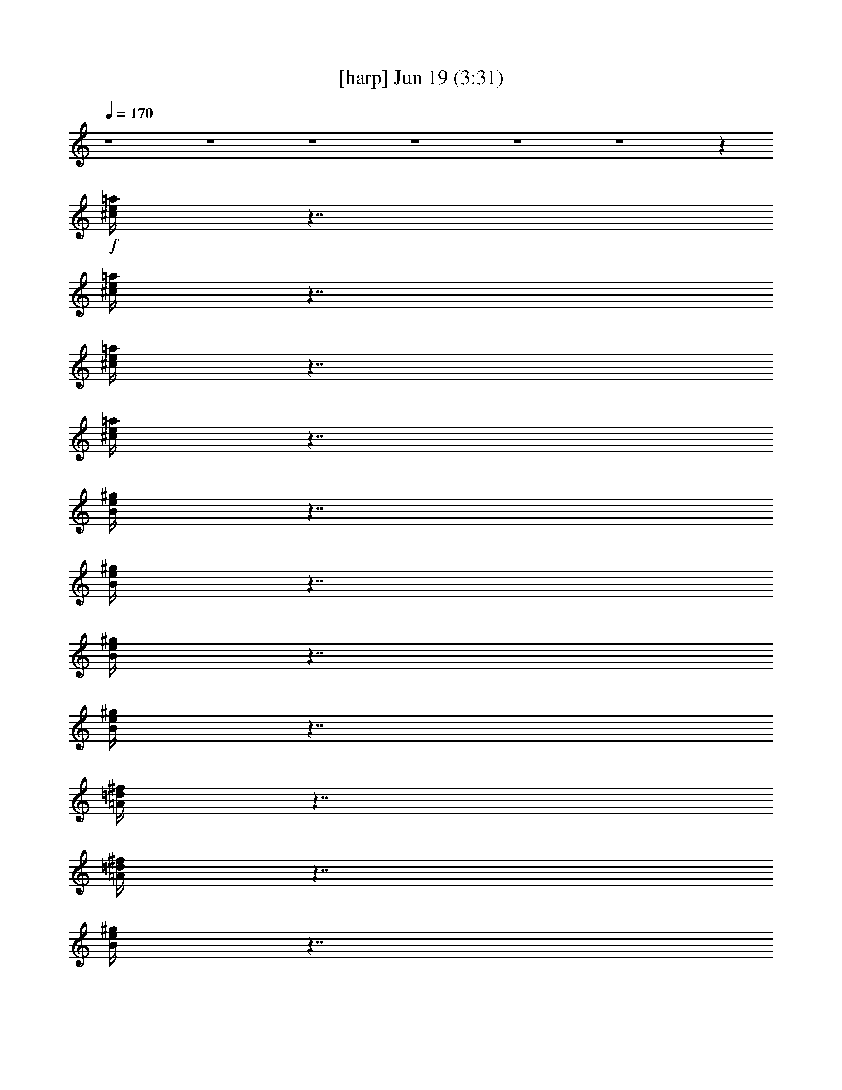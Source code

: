 %  
%  conversion by gongster54
%  http://fefeconv.mirar.org/?filter_user=gongster54&view=all
%  19 Jun 22:18
%  using Firefern's ABC converter
%  
%  Artist: 
%  Mood: unknown
%  
%  Playing multipart files:
%    /play <filename> <part> sync
%  example:
%  pippin does:  /play weargreen 2 sync
%  samwise does: /play weargreen 3 sync
%  pippin does:  /playstart
%  
%  If you want to play a solo piece, skip the sync and it will start without /playstart.
%  
%  
%  Recommended solo or ensemble configurations (instrument/file):
%  

X:1
T:  [harp] Jun 19 (3:31)
Z: Transcribed by Firefern's ABC sequencer
%  Transcribed for Lord of the Rings Online playing
%  Transpose: 0 (0 octaves)
%  Tempo factor: 100%
L: 1/4
K: C
Q: 1/4=170
z4 z4 z4 z4 z4 z4 z
+f+ [^c/4e/4=a/4]
z7/4
[^c/4e/4=a/4]
z7/4
[^c/4e/4=a/4]
z7/4
[^c/4e/4=a/4]
z7/4
[B/4e/4^g/4]
z7/4
[B/4e/4^g/4]
z7/4
[B/4e/4^g/4]
z7/4
[B/4e/4^g/4]
z7/4
[=A/4=d/4^f/4]
z7/4
[=A/4=d/4^f/4]
z7/4
[B/4e/4^g/4]
z7/4
[B/4e/4^g/4]
z7/4
[^c/4e/4=a/4]
z7/4
[^c/4e/4=a/4]
z7/4
[^c/4e/4=a/4]
z7/4
[^c/4e/4=a/4]
z7/4
[^c/4e/4=a/4]
z7/4
[^c/4e/4=a/4]
z7/4
[^c/4e/4=a/4]
z7/4
[^c/4e/4=a/4]
z7/4
[B/4e/4^g/4]
z7/4
[B/4e/4^g/4]
z7/4
[B/4e/4^g/4]
z7/4
[B/4e/4^g/4]
z7/4
[=A/4=d/4^f/4]
z7/4
[=A/4=d/4^f/4]
z7/4
[B/4e/4^g/4]
z7/4
[B/4e/4^g/4]
z7/4
[^c/4e/4=a/4]
z7/4
[^c/4e/4=a/4]
z7/4
[^c/4e/4=a/4]
z7/4
[^c/4e/4=a/4]
z7/4
[^c/4e/4=a/4]
z7/4
[^c/4e/4=a/4]
z7/4
[^c/4e/4=a/4]
z7/4
[^c/4e/4=a/4]
z7/4
[B/4e/4^g/4]
z7/4
[B/4e/4^g/4]
z7/4
[B/4e/4^g/4]
z7/4
[B/4e/4^g/4]
z7/4
[=A/4=d/4^f/4]
z7/4
[=A/4=d/4^f/4]
z7/4
[B/4e/4^g/4]
z7/4
[B/4e/4^g/4]
z7/4
[^c/4e/4=a/4]
z7/4
[^c/4e/4=a/4]
z7/4
[^c/4e/4=a/4]
z7/4
[^c/4e/4=a/4]
z7/4
[^c/4e/4=a/4]
z7/4
[^c/4e/4=a/4]
z7/4
[^c/4e/4=a/4]
z7/4
[^c/4e/4=a/4]
z7/4
[B/4e/4^g/4]
z7/4
[B/4e/4^g/4]
z7/4
[B/4e/4^g/4]
z7/4
[B/4e/4^g/4]
z3/4
+p+ =D,3/4
z/4
+f+ [=A/4=d/4^f/4]
z7/4
[=D,/4-=A/4=d/4^f/4]
+p+ =D,/2
z/4
E,/2
z/2
+f+ [B/4e/4^g/4]
z7/4
[E,/4B/4e/4^g/4]
z7/4
[^c/4e/4=a/4]
z7/4
[^c/4e/4=a/4]
z7/4
[^c/4e/4=a/4]
z7/4
[^c/4e/4=a/4]
z7/4
[^c/4e/4=a/4]
z7/4
[^c/4e/4=a/4]
z7/4
[^c/4e/4=a/4]
z7/4
[^c/4e/4=a/4]
z7/4
[B/4e/4^g/4]
z7/4
[B/4e/4^g/4]
z7/4
[B/4e/4^g/4]
z7/4
[B/4e/4^g/4]
z7/4
[=A/4=d/4^f/4]
z7/4
[=A/4=d/4^f/4]
z3/4
[B/4e/4^g/4]
z4 z4 z4 z3/4
[^c/4e/4=a/4]
z7/4
[^c/4e/4=a/4]
z7/4
[^c/4e/4=a/4]
z7/4
[^c/4e/4=a/4]
z7/4
[B/4e/4^g/4]
z7/4
[B/4e/4^g/4]
z7/4
[B/4e/4^g/4]
z7/4
[B/4e/4^g/4]
z7/4
[=A/4=d/4^f/4]
z7/4
[=A/4=d/4^f/4]
z7/4
[B/4e/4^g/4]
z7/4
[B/4e/4^g/4]
z7/4
[^c/4e/4=a/4]
z7/4
[^c/4e/4=a/4]
z7/4
[^c/4e/4=a/4]
z7/4
[^c/4e/4=a/4]
z7/4
[^c/4e/4=a/4]
z7/4
[^c/4e/4=a/4]
z7/4
[^c/4e/4=a/4]
z7/4
[^c/4e/4=a/4]
z7/4
[B/4e/4^g/4]
z7/4
[B/4e/4^g/4]
z7/4
[B/4e/4^g/4]
z7/4
[B/4e/4^g/4]
z7/4
[=A/4=d/4^f/4]
z7/4
[=A/4=d/4^f/4]
z7/4
[B/4e/4^g/4]
z7/4
[B/4e/4^g/4]
z7/4
[^c/4e/4=a/4]
z7/4
[^c/4e/4=a/4]
z7/4
[^c/4e/4=a/4]
z7/4
[^c/4e/4=a/4]
z7/4
[=A/4=d/4^f/4]
z7/4
[=A/4=d/4^f/4]
z7/4
[=A/4=d/4^f/4]
z7/4
[=A/4=d/4^f/4]
z7/4
[B/4e/4^g/4]
z7/4
[B/4e/4^g/4]
z7/4
[B/4e/4^g/4]
z7/4
[B/4e/4^g/4]
z7/4
[=A/4=d/4^f/4]
z7/4
[=A/4=d/4^f/4]
z7/4
[=A/4=d/4^f/4]
z7/4
[=A/4=d/4^f/4]
z7/4
[B/4e/4^g/4]
z7/4
[B/4e/4^g/4]
z4 z7/4
[^c/4e/4=a/4]
z7/4
[^c/4e/4=a/4]
z7/4
[^c/4e/4=a/4]
z7/4
[^c/4e/4=a/4]
z7/4
[B/4e/4^g/4]
z7/4
[B/4e/4^g/4]
z7/4
[B/4e/4^g/4]
z7/4
[B/4e/4^g/4]
z7/4
[=A/4=d/4^f/4]
z7/4
[=A/4=d/4^f/4]
z7/4
[B/4e/4^g/4]
z7/4
[B/4e/4^g/4]
z7/4
[^c/4e/4=a/4]
z7/4
[^c/4e/4=a/4]
z7/4
[^c/4e/4=a/4]
z7/4
[^c/4e/4=a/4]
z7/4
[^c/4e/4=a/4]
z7/4
[^c/4e/4=a/4]
z7/4
[^c/4e/4=a/4]
z7/4
[^c/4e/4=a/4]
z7/4
[B/4e/4^g/4]
z7/4
[B/4e/4^g/4]
z7/4
[B/4e/4^g/4]
z7/4
[B/4e/4^g/4]
z3/4
+p+ =D,3/4
z/4
+f+ [=A/4=d/4^f/4]
z7/4
[=D,/4-=A/4=d/4^f/4]
+p+ =D,/2
z/4
E,/2
z/2
+f+ [B/4e/4^g/4]
z7/4
[E,/4B/4e/4^g/4]
z7/4
[^c/4e/4=a/4]
z7/4
[^c/4e/4=a/4]
z7/4
[^c/4e/4=a/4]
z7/4
[^c/4e/4=a/4]
z7/4
[^c/4e/4=a/4]
z7/4
[^c/4e/4=a/4]
z7/4
[^c/4e/4=a/4]
z7/4
[^c/4e/4=a/4]
z7/4
[B/4e/4^g/4]
z7/4
[B/4e/4^g/4]
z7/4
[B/4e/4^g/4]
z7/4
[B/4e/4^g/4]
z7/4
[=A/4=d/4^f/4]
z7/4
[=A/4=d/4^f/4]
z7/4
[B/4e/4^g/4]
z7/4
[B/4e/4^g/4]
z7/4
[^c/4e/4=a/4]
z7/4
[^c/4e/4=a/4]
z4 z7/4
[^c/4e/4=a/4]
z7/4
[^c/4e/4=a/4]
z7/4
[^c/4e/4=a/4]
z7/4
[^c/4e/4=a/4]
z7/4
[B/4e/4^g/4]
z7/4
[B/4e/4^g/4]
z7/4
[B/4e/4^g/4]
z7/4
[B/4e/4^g/4]
z7/4
[=A/4=d/4^f/4]
z7/4
[=A/4=d/4^f/4]
z7/4
[B/4e/4^g/4]
z7/4
[B/4e/4^g/4]
z7/4
[^c/4e/4=a/4]
z7/4
[^c/4e/4=a/4]
z7/4
[^c/4e/4=a/4]
z7/4
[^c/4e/4=a/4]
z7/4
[^c/4e/4=a/4]
z7/4
[^c/4e/4=a/4]
z7/4
[^c/4e/4=a/4]
z7/4
[^c/4e/4=a/4]
z7/4
[B/4e/4^g/4]
z7/4
[B/4e/4^g/4]
z7/4
[B/4e/4^g/4]
z7/4
[B/4e/4^g/4]
z7/4
[=A/4=d/4^f/4]
z7/4
[=A/4=d/4^f/4]
z7/4
[B/4e/4^g/4]
z7/4
[B/4e/4^g/4]
z7/4
[^c/4e/4=a/4]
z7/4
[^c/4e/4=a/4]
z7/4
[^c/4e/4=a/4]
z7/4
[^c/4e/4=a/4]
z3/4
+p+ =A,3/4
z/4
+f+ [^c/4e/4=a/4]
z7/4
[^c/4e/4=a/4]
z7/4
[^c/4e/4=a/4]
z7/4
[^c/4e/4=a/4]
z3/4
+p+ E,3/4
z/4
+f+ [B/4e/4^g/4]
z7/4
[B/4e/4^g/4]
z7/4
[B/4e/4^g/4]
z7/4
[B/4e/4^g/4]
z3/4
+mf+ [=D,/4-^F/4=A/4-=d/4-]
[=D,/4=A/4=d/4]
z7/2
[E,/2^G/2B/2e/2]
z7/2
[=A,/2=A/2^c/2e/2]
z
[=A/2^c/2e/2]
z
[=A/2^c/2e/2]
z4 z3/2
+f+ [=A/4=d/4^f/4]
z7/4
[=A/4=d/4^f/4]
z7/4
[=A/4=d/4^f/4]
z7/4
[=A/4=d/4^f/4]
z7/4
[B/4e/4^g/4]
z7/4
[B/4e/4^g/4]
z7/4
[B/4e/4^g/4]
z7/4
[B/4e/4^g/4]
z7/4
[=A/4=d/4^f/4]
z7/4
[=A/4=d/4^f/4]
z7/4
[=A/4=d/4^f/4]
z7/4
[=A/4=d/4^f/4]
z7/4
[B/4e/4^g/4]
z7/4
[B/4e/4^g/4]
z4 z7/4
[^c/4e/4=a/4]
z7/4
[^c/4e/4=a/4]
z7/4
[^c/4e/4=a/4]
z7/4
[^c/4e/4=a/4]
z7/4
[B/4e/4^g/4]
z7/4
[B/4e/4^g/4]
z7/4
[B/4e/4^g/4]
z7/4
[B/4e/4^g/4]
z7/4
[=A/4=d/4^f/4]
z7/4
[=A/4=d/4^f/4]
z7/4
[B/4e/4^g/4]
z7/4
[B/4e/4^g/4]
z7/4
[^c/4e/4=a/4]
z7/4
[^c/4e/4=a/4]
z7/4
[^c/4e/4=a/4]
z7/4
[^c/4e/4=a/4]
z7/4
[^c/4e/4=a/4]
z7/4
[^c/4e/4=a/4]
z7/4
[^c/4e/4=a/4]
z7/4
[^c/4e/4=a/4]
z7/4
[B/4e/4^g/4]
z7/4
[B/4e/4^g/4]
z7/4
[B/4e/4^g/4]
z7/4
[B/4e/4^g/4]
z7/4
[=A/4=d/4^f/4]
z7/4
[=A/4=d/4^f/4]
z7/4
[B/4e/4^g/4]
z7/4
[B/4e/4^g/4]
z7/4
[^c/4e/4=a/4]
z7/4
[^c/4e/4=a/4]
z7/4
[^c/4e/4=a/4]
z7/4
[^c/4e/4=a/4]
z7/4
[=A/4=d/4^f/4]
z7/4
[=A/4=d/4^f/4]
z7/4
[B/4e/4^g/4]
z7/4
[B/4e/4^g/4]
z7/4
[^c/4e/4=a/4]
z7/4
[^c/4e/4=a/4]
z7/4
[^c/4e/4=a/4]
z7/4
[^c/4e/4=a/4]
z7/4
[=A/4=d/4^f/4]
z7/4
[=A/4=d/4^f/4]
z7/4
[B/4e/4^g/4]
z7/4
[B/4e/4^g/4]


X:2
T:  [theorbo] Jun 19 (3:31)
Z: Transcribed by Firefern's ABC sequencer
%  Transcribed for Lord of the Rings Online playing
%  Transpose: 0 (0 octaves)
%  Tempo factor: 100%
L: 1/4
K: C
Q: 1/4=170
z4 z4 z4 z4 z4 z4
+f+ =A,5/4
z/4
+mf+ E,/4
z/4
+f+ =A,/4
z/4
+p+ E,/4
z/4
+ff+ [=A,/4-B,/4]
=A,/4
z/2
+f+ =A,5/4
z/4
+mf+ E,/4
z/4
+f+ =A,3/4
z/4
+mf+ =A,3/4
z/4
+f+ E,5/4
z/4
+mf+ E,/4
z/4
+f+ E,/4
z/4
+mp+ E,/4
z/4
+f+ E,/2
z/2
E,5/4
z/4
+mf+ E,/4
z/4
+f+ E,3/4
z/4
+mf+ E,
+f+ =D,5/4
z/4
+mf+ =D,/4
z/4
=D,/4
z/4
=D,/4
z/4
+f+ =D,/2
z/2
E,
z
E,3/4
z/4
E,3/4
z/4
=A,5/4
z/4
+mf+ E,/4
z/4
+f+ =A,/4
z/4
+mf+ E,/4
z/4
+f+ =A,3/4
z/4
+p+ =A,/4
z/4
+mf+ E,/4
z/4
+f+ =A,/2
z/2
+mp+ =A,/4
z/4
+mf+ E,/4
z/4
+f+ ^G,3/4
z/4
=A,5/4
z/4
+mf+ E,/4
z/4
+f+ =A,/4
z/4
+p+ E,/4
z/4
+ff+ [=A,/4-B,/4]
=A,/4
z/2
+f+ =A,5/4
z/4
+mf+ E,/4
z/4
+f+ =A,3/4
z/4
+mf+ =A,3/4
z/4
+f+ E,5/4
z/4
+mf+ E,/4
z/4
+f+ E,/4
z/4
+mp+ E,/4
z/4
+f+ E,/2
z/2
E,5/4
z/4
+mf+ E,/4
z/4
+f+ E,3/4
z/4
+mf+ E,
+f+ =D,5/4
z/4
+mf+ =D,/4
z/4
=D,/4
z/4
=D,/4
z/4
+f+ =D,/2
z/2
E,
z
E,3/4
z/4
E,3/4
z/4
=A,5/4
z/4
+mf+ E,/4
z/4
+f+ =A,/4
z/4
+mf+ E,/4
z/4
+f+ =A,3/4
z/4
+p+ =A,/4
z/4
+mf+ E,/4
z/4
+f+ =A,/2
z/2
+mp+ =A,/4
z/4
+mf+ E,/4
z/4
+f+ ^G,3/4
z/4
=A,5/4
z/4
+mf+ E,/4
z/4
+f+ =A,/4
z/4
+p+ E,/4
z/4
+ff+ [=A,/4-B,/4]
=A,/4
z/2
+f+ =A,5/4
z/4
+mf+ E,/4
z/4
+f+ =A,3/4
z/4
+mf+ =A,3/4
z/4
+f+ E,5/4
z/4
+mf+ E,/4
z/4
+f+ E,/4
z/4
+mp+ E,/4
z/4
+f+ E,/2
z/2
E,5/4
z/4
+mf+ E,/4
z/4
+f+ E,3/4
z/4
+mf+ E,
+f+ =D,5/4
z/4
+mf+ =D,/4
z/4
=D,/4
z/4
=D,/4
z/4
+f+ =D,/2
z/2
E,
z
E,3/4
z/4
E,3/4
z/4
=A,5/4
z/4
+mf+ E,/4
z/4
+f+ =A,/4
z/4
+mf+ E,/4
z/4
+f+ =A,3/4
z/4
+p+ =A,/4
z/4
+mf+ E,/4
z/4
+f+ =A,/2
z/2
+mp+ =A,/4
z/4
+mf+ E,/4
z/4
+f+ ^G,3/4
z/4
=A,5/4
z/4
+mf+ E,/4
z/4
+f+ =A,/4
z/4
+p+ E,/4
z/4
+ff+ [=A,/4-B,/4]
=A,/4
z/2
+f+ =A,5/4
z/4
+mf+ E,/4
z/4
+f+ =A,3/4
z/4
+mf+ =A,3/4
z/4
+f+ E,5/4
z/4
+mf+ E,/4
z/4
+f+ E,/4
z/4
+mp+ E,/4
z/4
+f+ E,/2
z/2
E,5/4
z/4
+mf+ E,/4
z/4
+f+ E,3/4
z/4
+mf+ E,
+f+ =D,5/4
z/4
+mf+ =D,/4
z/4
=D,/4
z/4
=D,/4
z/4
+f+ =D,/2
z/2
E,
z
E,3/4
z/4
E,3/4
z/4
=A,5/4
z/4
+mf+ E,/4
z/4
+f+ =A,/4
z/4
+mf+ E,/4
z/4
+f+ =A,3/4
z/4
+p+ =A,/4
z/4
+mf+ E,/4
z/4
+f+ =A,/2
z/2
+mp+ =A,/4
z/4
+mf+ E,/4
z/4
+f+ ^G,3/4
z/4
=A,/4
z/4
+mp+ =A,/2
+mf+ ^F,/2
=A,3/4
z4 z4 z4 z4 z4 z4 z4 z7/4
+f+ =A,5/4
z/4
+mf+ E,/4
z/4
+f+ =A,/4
z/4
+p+ E,/4
z/4
+ff+ [=A,/4-B,/4]
=A,/4
z/2
+f+ =A,5/4
z/4
+mf+ E,/4
z/4
+f+ =A,3/4
z/4
+mf+ =A,3/4
z/4
+f+ E,5/4
z/4
+mf+ E,/4
z/4
+f+ E,/4
z/4
+mp+ E,/4
z/4
+f+ E,/2
z/2
E,5/4
z/4
+mf+ E,/4
z/4
+f+ E,3/4
z/4
+mf+ E,
+f+ =D,5/4
z/4
+mf+ =D,/4
z/4
=D,/4
z/4
=D,/4
z/4
+f+ =D,/2
z/2
E,
z
E,3/4
z/4
E,3/4
z/4
=A,5/4
z/4
+mf+ E,/4
z/4
+f+ =A,/4
z/4
+mf+ E,/4
z/4
+f+ =A,3/4
z/4
+p+ =A,/4
z/4
+mf+ E,/4
z/4
+f+ =A,/2
z/2
+mp+ =A,/4
z/4
+mf+ E,/4
z/4
+f+ ^G,3/4
z/4
=A,5/4
z/4
+mf+ E,/4
z/4
+f+ =A,/4
z/4
+p+ E,/4
z/4
+ff+ [=A,/4-B,/4]
=A,/4
z/2
+f+ =A,5/4
z/4
+mf+ E,/4
z/4
+f+ =A,3/4
z/4
+mf+ =A,3/4
z/4
+f+ E,5/4
z/4
+mf+ E,/4
z/4
+f+ E,/4
z/4
+mp+ E,/4
z/4
+f+ E,/2
z/2
E,5/4
z/4
+mf+ E,/4
z/4
+f+ E,3/4
z/4
+mf+ E,
+f+ =D,5/4
z/4
+mf+ =D,/4
z/4
=D,/4
z/4
=D,/4
z/4
+f+ =D,/2
z/2
E,
z
E,3/4
z/4
E,3/4
z/4
=A,5/4
z/4
+mf+ E,/4
z/4
+f+ =A,/4
z/4
+mf+ E,/4
z/4
+f+ =A,3/4
z/4
+p+ =A,/4
z/4
+mf+ E,/4
z/4
+f+ =A,/2
z/2
+mp+ =A,/4
z/4
+mf+ E,/4
z/4
+f+ ^G,3/4
z/4
+mf+ =D,
z/2
+f+ =D,/2
+mf+ =A,/2
^F,/2
=D,/2
z2
+f+ =D,/2
+mf+ =A,/2
+f+ ^F,/2
+mf+ =D,3/4
z/4
E,5/4
z/4
+f+ E,/2
+mf+ B,/2
^G,/2
+f+ E,/2
z2
E,/2
+mp+ B,/2
+mf+ ^G,/2
E,/2
z/2
=D,5/4
z/4
=D,/2
=A,/2
^F,/2
+f+ =D,/2
z2
=D,/2
+mf+ =A,/2
^F,/2
=D,/2
z/2
+f+ E,
z/2
+mf+ E,/2
B,/2
^G,/2
+f+ E,/2
z4 z/2
=A,5/4
z/4
+mf+ E,/4
z/4
+f+ =A,/4
z/4
+p+ E,/4
z/4
+ff+ [=A,/4-B,/4]
=A,/4
z/2
+f+ =A,5/4
z/4
+mf+ E,/4
z/4
+f+ =A,3/4
z/4
+mf+ =A,3/4
z/4
+f+ E,5/4
z/4
+mf+ E,/4
z/4
+f+ E,/4
z/4
+mp+ E,/4
z/4
+f+ E,/2
z/2
E,5/4
z/4
+mf+ E,/4
z/4
+f+ E,3/4
z/4
+mf+ E,
+f+ =D,5/4
z/4
+mf+ =D,/4
z/4
=D,/4
z/4
=D,/4
z/4
+f+ =D,/2
z/2
E,
z
E,3/4
z/4
E,3/4
z/4
=A,5/4
z/4
+mf+ E,/4
z/4
+f+ =A,/4
z/4
+mf+ E,/4
z/4
+f+ =A,3/4
z/4
+p+ =A,/4
z/4
+mf+ E,/4
z/4
+f+ =A,/2
z/2
+mp+ =A,/4
z/4
+mf+ E,/4
z/4
+f+ ^G,3/4
z/4
=A,5/4
z/4
+mf+ E,/4
z/4
+f+ =A,/4
z/4
+p+ E,/4
z/4
+ff+ [=A,/4-B,/4]
=A,/4
z/2
+f+ =A,5/4
z/4
+mf+ E,/4
z/4
+f+ =A,3/4
z/4
+mf+ =A,3/4
z/4
+f+ E,5/4
z/4
+mf+ E,/4
z/4
+f+ E,/4
z/4
+mp+ E,/4
z/4
+f+ E,/2
z/2
E,5/4
z/4
+mf+ E,/4
z/4
+f+ E,3/4
z/4
+mf+ E,
+f+ =D,5/4
z/4
+mf+ =D,/4
z/4
=D,/4
z/4
=D,/4
z/4
+f+ =D,/2
z/2
E,
z
E,3/4
z/4
E,3/4
z/4
=A,5/4
z/4
+mf+ E,/4
z/4
+f+ =A,/4
z/4
+mf+ E,/4
z/4
+f+ =A,3/4
z/4
+p+ =A,/4
z/4
+mf+ E,/4
z/4
+f+ =A,/2
z/2
+mp+ =A,/4
z/4
+mf+ E,/4
z/4
+f+ ^G,3/4
z/4
=A,5/4
z/4
+mf+ E,/4
z/4
+f+ =A,/4
z/4
+p+ E,/4
z/4
+ff+ [=A,/4-B,/4]
=A,/4
z/2
+f+ =A,5/4
z/4
+mf+ E,/4
z/4
+f+ =A,3/4
z/4
+mf+ =A,3/4
z/4
+f+ E,5/4
z/4
+mf+ E,/4
z/4
+f+ E,/4
z/4
+mp+ E,/4
z/4
+f+ E,/2
z/2
E,5/4
z/4
+mf+ E,/4
z/4
+f+ E,3/4
z/4
+mf+ E,
+f+ =D,5/4
z/4
+mf+ =D,/4
z/4
=D,/4
z/4
=D,/4
z/4
+f+ =D,/2
z/2
E,
z
E,3/4
z/4
E,3/4
z/4
=A,5/4
z/4
+mf+ E,/4
z/4
+f+ =A,/4
z/4
+mf+ E,/4
z/4
+f+ =A,3/4
z/4
+mf+ =A,/2
z7/2
+f+ =A,5/4
z/4
+mf+ E,/4
z/4
+f+ =A,/4
z/4
+p+ E,/4
z/4
+ff+ [=A,/4-B,/4]
=A,/4
z/2
+f+ =A,5/4
z/4
+mf+ E,/4
z/4
+f+ =A,3/4
z/4
+mf+ =A,3/4
z/4
+f+ E,5/4
z/4
+mf+ E,/4
z/4
+f+ E,/4
z/4
+mp+ E,/4
z/4
+f+ E,/2
z/2
E,5/4
z/4
+mf+ E,/4
z/4
+f+ E,3/4
z/4
+mf+ E,
+f+ =D,5/4
z/4
+mf+ =D,/4
z/4
=D,/4
z/4
=D,/4
z/4
+f+ =D,/2
z/2
E,
z
E,3/4
z/4
E,3/4
z/4
=A,5/4
z/4
+mf+ E,/4
z/4
+f+ =A,/4
z/4
+mf+ E,/4
z/4
+f+ =A,3/4
z/4
+p+ =A,/4
z/4
+mf+ E,/4
z/4
+f+ =A,/2
z/2
+mp+ =A,/4
z/4
+mf+ E,/4
z/4
+f+ ^G,3/4
z/4
=A,5/4
z/4
+mf+ E,/4
z/4
+f+ =A,/4
z/4
+p+ E,/4
z/4
+ff+ [=A,/4-B,/4]
=A,/4
z/2
+f+ =A,5/4
z/4
+mf+ E,/4
z/4
+f+ =A,3/4
z/4
+mf+ =A,3/4
z/4
+f+ E,5/4
z/4
+mf+ E,/4
z/4
+f+ E,/4
z/4
+mp+ E,/4
z/4
+f+ E,/2
z/2
E,5/4
z/4
+mf+ E,/4
z/4
+f+ E,3/4
z/4
+mf+ E,
+f+ =D,5/4
z/4
+mf+ =D,/4
z/4
=D,/4
z/4
=D,/4
z/4
+f+ =D,/2
z/2
E,
z
E,3/4
z/4
E,3/4
z/4
=A,5/4
z/4
+mf+ E,/4
z/4
+f+ =A,/4
z/4
+mf+ E,/4
z/4
+f+ =A,3/4
z/4
+p+ =A,/4
z/4
+mf+ E,/4
z/4
+f+ =A,/2
z/2
+mp+ =A,/4
z/4
+mf+ E,/4
z/4
+f+ ^G,3/4
z/4
=A,7/4
z4 z4 z4 z9/4
+mf+ =D,
z3
+f+ E,3/4
z13/4
+mf+ =A,3/4
z3/4
=A,/2
z
=A,3/4
z9/4
=A,5/4
z3/4
=D,
z/2
+f+ =D,/2
+mf+ =A,/2
^F,/2
=D,/2
z2
+f+ =D,/2
+mf+ =A,/2
+f+ ^F,/2
+mf+ =D,3/4
z/4
E,5/4
z/4
+f+ E,/2
+mf+ B,/2
^G,/2
+f+ E,/2
z2
E,/2
+mp+ B,/2
+mf+ ^G,/2
E,/2
z/2
=D,5/4
z/4
=D,/2
=A,/2
^F,/2
+f+ =D,/2
z2
=D,/2
+mf+ =A,/2
^F,/2
=D,/2
z/2
+f+ E,
z/2
+mf+ E,/2
B,/2
^G,/2
+f+ E,/2
z4 z/2
=A,5/4
z/4
+mf+ E,/4
z/4
+f+ =A,/4
z/4
+p+ E,/4
z/4
+ff+ [=A,/4-B,/4]
=A,/4
z/2
+f+ =A,5/4
z/4
+mf+ E,/4
z/4
+f+ =A,3/4
z/4
+mf+ =A,3/4
z/4
+f+ E,5/4
z/4
+mf+ E,/4
z/4
+f+ E,/4
z/4
+mp+ E,/4
z/4
+f+ E,/2
z/2
E,5/4
z/4
+mf+ E,/4
z/4
+f+ E,3/4
z/4
+mf+ E,
+f+ =D,5/4
z/4
+mf+ =D,/4
z/4
=D,/4
z/4
=D,/4
z/4
+f+ =D,/2
z/2
E,
z
E,3/4
z/4
E,3/4
z/4
=A,5/4
z/4
+mf+ E,/4
z/4
+f+ =A,/4
z/4
+mf+ E,/4
z/4
+f+ =A,3/4
z/4
+p+ =A,/4
z/4
+mf+ E,/4
z/4
+f+ =A,/2
z/2
+mp+ =A,/4
z/4
+mf+ E,/4
z/4
+f+ ^G,3/4
z/4
=A,5/4
z/4
+mf+ E,/4
z/4
+f+ =A,/4
z/4
+p+ E,/4
z/4
+ff+ [=A,/4-B,/4]
=A,/4
z/2
+f+ =A,5/4
z/4
+mf+ E,/4
z/4
+f+ =A,3/4
z/4
+mf+ =A,3/4
z/4
+f+ E,5/4
z/4
+mf+ E,/4
z/4
+f+ E,/4
z/4
+mp+ E,/4
z/4
+f+ E,/2
z/2
E,5/4
z/4
+mf+ E,/4
z/4
+f+ E,3/4
z/4
+mf+ E,
+f+ =D,5/4
z/4
+mf+ =D,/4
z/4
=D,/4
z/4
=D,/4
z/4
+f+ =D,/2
z/2
E,
z
E,3/4
z/4
E,3/4
z/4
=A,5/4
z/4
+mf+ E,/4
z/4
+f+ =A,/4
z/4
+mf+ E,/4
z/4
+f+ =A,3/4
z/4
+p+ =A,/4
z/4
+mf+ E,/4
z/4
+f+ =A,/2
z/2
+mp+ =A,/4
z/4
+mf+ E,/4
z/4
+f+ ^G,3/4
z/4
=D,5/4
z/4
+mf+ =D,/4
z/4
=D,/4
z/4
=D,/4
z/4
+f+ =D,/2
z/2
E,
z
E,3/4
z/4
E,3/4
z/4
=A,5/4
z/4
+mf+ E,/4
z/4
+f+ =A,/4
z/4
+mf+ E,/4
z/4
+f+ =A,3/4
z/4
+p+ =A,/4
z/4
+mf+ E,/4
z/4
+f+ =A,/2
z/2
+mp+ =A,/4
z/4
+mf+ E,/4
z/4
+f+ ^G,3/4
z/4
=D,5/4
z/4
+mf+ =D,/4
z/4
=D,/4
z/4
=D,/4
z/4
+f+ =D,/2
z/2
E,
z
E,3/4
z/4
E,3/4
z/4
+mp+ =A,/4


X:3
T:  [lute] Jun 19 (3:31)
Z: Transcribed by Firefern's ABC sequencer
%  Transcribed for Lord of the Rings Online playing
%  Transpose: 0 (0 octaves)
%  Tempo factor: 100%
L: 1/4
K: C
Q: 1/4=170
z4 z4 z4 z4 z4 z4
+mf+ [=A=a-]
[E/2=A/2-^c/2=a/2-]
[=A3/4=a3/4-]
+pp+ =a/4
+mf+ [E/2e/2]
[E/2^F/2=A/2^c/2^f/2]
+f+ [=A/4=a/4-]
+ff+ [=A/4=a/4-]
[=A/2-=a/2-]
[E/2=A/2=a/2]
+mf+ [E/2^F/2=A/2^c/2^f/2]
=A/2
+mp+ E/2
z/2
+mf+ [E/2=A/2^c/2]
z/2
+pp+ [Ee-]
+mf+ [E/2-^G/2B/2e/2-]
[E3/4e3/4-]
+ppp+ e/4
+mf+ [E/2e/2]
[E/2^F/2^G/2B/2^f/2]
^c3/2
[E/2^G/2B/2b/2]
+mp+ E/4
+mf+ E/4
E/2
E/2
[E/2^G/2B/2]
z/2
[=D/2^F/2-=A/2-=d/2-]
[^F/2=A/2=d/2-]
[=D/2^F/2-=A/2-=d/2-]
[=D/2^F/2-=A/2-=d/2-]
[=D/2^F/2-=A/2-=d/2-]
[=D/2^F/2=A/2=d/2-]
[=D/2^F/2-=A/2-=d/2-]
[^F/4-=A/4=d/4]
^F/4
[E/2^G/2-B/2-e/2-]
[^G/2B/2e/2-]
[E/2^G/2-B/2-e/2-]
[E/4^G/4-B/4-e/4-]
[E/4^G/4-B/4-e/4-]
[E/2^G/2-B/2-e/2-]
[E/2^G/2B/2e/2-]
[E/2^G/2B/2e/2]
z/2
[E=A^c]
[^C/2E/2=A/2^c/2]
+f+ [B,/2b/2]
+mf+ [^C/2^c/2]
[B,/2b/2]
[^C/2E/2=A/2^c/2]
[B,/4-=A/4b/4-]
+f+ [B,/4=A/4b/4]
+ff+ [=A,/2=A/2=a/2]
+mf+ [E-=A^c-]
[E/2=A/2-^c/2-]
[E/2=A/2^c/2]
z/2
[E/2=A/2^c/2]
z/2
[=A=a-]
[E/2=A/2-^c/2=a/2-]
[=A3/4=a3/4-]
+pp+ =a/4
+mf+ [E/2e/2]
[E/2^F/2=A/2^c/2^f/2]
+f+ [=A/4=a/4-]
+ff+ [=A/4=a/4-]
[=A/2-=a/2-]
[E/2=A/2=a/2]
+mf+ [E/2^F/2=A/2^c/2^f/2]
=A/2
+mp+ E/2
z/2
+mf+ [E/2=A/2^c/2]
z/2
+pp+ [Ee-]
+mf+ [E/2-^G/2B/2e/2-]
[E3/4e3/4-]
+ppp+ e/4
+mf+ [E/2e/2]
[E/2^F/2^G/2B/2^f/2]
^c3/2
[E/2^G/2B/2b/2]
+mp+ E/4
+mf+ E/4
E/2
E/2
[E/2^G/2B/2]
z/2
[=D/2^F/2-=A/2-=d/2-]
[^F/2=A/2=d/2-]
[=D/2^F/2-=A/2-=d/2-]
[=D/2^F/2-=A/2-=d/2-]
[=D/2^F/2-=A/2-=d/2-]
[=D/2^F/2=A/2=d/2-]
[=D/2^F/2-=A/2-=d/2-]
[^F/4-=A/4=d/4]
^F/4
[E/2^G/2-B/2-e/2-]
[^G/2B/2e/2-]
[E/2^G/2-B/2-e/2-]
[E/4^G/4-B/4-e/4-]
[E/4^G/4-B/4-e/4-]
[E/2^G/2-B/2-e/2-]
[E/2^G/2B/2e/2-]
[E/2^G/2B/2e/2]
z/2
[E=A^c]
[^C/2E/2=A/2^c/2]
+f+ [B,/2b/2]
+mf+ [^C/2^c/2]
[B,/2b/2]
[^C/2E/2=A/2^c/2]
[B,/4-=A/4b/4-]
+f+ [B,/4=A/4b/4]
+ff+ [=A,/2=A/2=a/2]
+mf+ [E-=A^c-]
[E/2=A/2-^c/2-]
[E/2=A/2^c/2]
z/2
[E/2=A/2^c/2]
z3/2
[E/2=A/2^c/2]
z3/2
[E/2=A/2^c/2]
z3/2
[E/2=A/2^c/2]
z3/2
[E/2=A/2^c/2]
z3/2
[E/2^G/2B/2]
z3/2
[E/2^G/2B/2]
z3/2
[E/2^G/2B/2]
z3/2
[E/2^G/2B/2]
z3/2
[=D/2^F/2=A/2]
z3/2
[=D/2^F/2=A/2]
z3/2
[E/2^G/2B/2]
z3/2
[E/2^G/2B/2]
z3/2
[E/2=A/2^c/2]
z3/2
[E/2=A/2^c/2]
z3/2
[E/2=A/2^c/2]
z3/2
[E/2=A/2^c/2]
z3/2
[E/2=A/2^c/2]
z3/2
[E/2=A/2^c/2]
z3/2
[E/2=A/2^c/2]
z3/2
[E/2=A/2^c/2]
z3/2
[E/2^G/2B/2]
z3/2
[E/2^G/2B/2]
z3/2
[E/2^G/2B/2]
z3/2
[E/2^G/2B/2]
z3/2
[=D/2^F/2=A/2]
z3/2
[=D/2^F/2=A/2]
z3/2
[E/2^G/2B/2]
z3/2
[E/2^G/2B/2]
z3/2
[E/2=A/2^c/2]
z3/2
[E/2=A/2^c/2]
z3/2
[E/2=A/2^c/2]
z3/2
[E/2=A/2^c/2]
z3/2
[E/2=A/2^c/2]
z3/2
[E/2=A/2^c/2]
z3/2
[E/2=A/2^c/2]
z3/2
[E/2=A/2^c/2]
z3/2
[E/2^G/2B/2]
z3/2
[E/2^G/2B/2]
z3/2
[E/2^G/2B/2]
z3/2
[E/2^G/2B/2]
z3/2
[=D/2^F/2=A/2]
z3/2
[=D/2^F/2=A/2]
z4 z4 z/4
+p+ E/4-
+mp+ [E7/2=A7/2^c7/2]
z/2
+mf+ [=A=a-]
[E/2=A/2-^c/2=a/2-]
[=A3/4=a3/4-]
+pp+ =a/4
+mf+ [E/2e/2]
[E/2^F/2=A/2^c/2^f/2]
+f+ [=A/4=a/4-]
+ff+ [=A/4=a/4-]
[=A/2-=a/2-]
[E/2=A/2=a/2]
+mf+ [E/2^F/2=A/2^c/2^f/2]
=A/2
+mp+ E/2
z/2
+mf+ [E/2=A/2^c/2]
z/2
+pp+ [Ee-]
+mf+ [E/2-^G/2B/2e/2-]
[E3/4e3/4-]
+ppp+ e/4
+mf+ [E/2e/2]
[E/2^F/2^G/2B/2^f/2]
^c3/2
[E/2^G/2B/2b/2]
+mp+ E/4
+mf+ E/4
E/2
E/2
[E/2^G/2B/2]
z/2
[=D/2^F/2-=A/2-=d/2-]
[^F/2=A/2=d/2-]
[=D/2^F/2-=A/2-=d/2-]
[=D/2^F/2-=A/2-=d/2-]
[=D/2^F/2-=A/2-=d/2-]
[=D/2^F/2=A/2=d/2-]
[=D/2^F/2-=A/2-=d/2-]
[^F/4-=A/4=d/4]
^F/4
[E/2^G/2-B/2-e/2-]
[^G/2B/2e/2-]
[E/2^G/2-B/2-e/2-]
[E/4^G/4-B/4-e/4-]
[E/4^G/4-B/4-e/4-]
[E/2^G/2-B/2-e/2-]
[E/2^G/2B/2e/2-]
[E/2^G/2B/2e/2]
z/2
[E=A^c]
[^C/2E/2=A/2^c/2]
+f+ [B,/2b/2]
+mf+ [^C/2^c/2]
[B,/2b/2]
[^C/2E/2=A/2^c/2]
[B,/4-=A/4b/4-]
+f+ [B,/4=A/4b/4]
+ff+ [=A,/2=A/2=a/2]
+mf+ [E-=A^c-]
[E/2=A/2-^c/2-]
[E/2=A/2^c/2]
z/2
[E/2=A/2^c/2]
z/2
[=A=a-]
[E/2=A/2-^c/2=a/2-]
[=A3/4=a3/4-]
+pp+ =a/4
+mf+ [E/2e/2]
[E/2^F/2=A/2^c/2^f/2]
+f+ [=A/4=a/4-]
+ff+ [=A/4=a/4-]
[=A/2-=a/2-]
[E/2=A/2=a/2]
+mf+ [E/2^F/2=A/2^c/2^f/2]
=A/2
+mp+ E/2
z/2
+mf+ [E/2=A/2^c/2]
z/2
+pp+ [Ee-]
+mf+ [E/2-^G/2B/2e/2-]
[E3/4e3/4-]
+ppp+ e/4
+mf+ [E/2e/2]
[E/2^F/2^G/2B/2^f/2]
^c3/2
[E/2^G/2B/2b/2]
+mp+ E/4
+mf+ E/4
E/2
E/2
[E/2^G/2B/2]
z/2
[=D/2^F/2-=A/2-=d/2-]
[^F/2=A/2=d/2-]
[=D/2^F/2-=A/2-=d/2-]
[=D/2^F/2-=A/2-=d/2-]
[=D/2^F/2-=A/2-=d/2-]
[=D/2^F/2=A/2=d/2-]
[=D/2^F/2-=A/2-=d/2-]
[^F/4-=A/4=d/4]
^F/4
[E/2^G/2-B/2-e/2-]
[^G/2B/2e/2-]
[E/2^G/2-B/2-e/2-]
[E/4^G/4-B/4-e/4-]
[E/4^G/4-B/4-e/4-]
[E/2^G/2-B/2-e/2-]
[E/2^G/2B/2e/2-]
[E/2^G/2B/2e/2]
z/2
[E=A^c]
[^C/2E/2=A/2^c/2]
+f+ [B,/2b/2]
+mf+ [^C/2^c/2]
[B,/2b/2]
[^C/2E/2=A/2^c/2]
[B,/4-=A/4b/4-]
+f+ [B,/4=A/4b/4]
+ff+ [=A,/2=A/2=a/2]
+mf+ [E-=A^c-]
[E/2=A/2-^c/2-]
[E/2=A/2^c/2]
z/2
[E/2=A/2^c/2]
z/2
+ppp+ =D,
+mf+ [=D/2^F/2=A/2]
+pp+ =D,/2
+mp+ [E/4-e/4-]
[=A,/4-E/4e/4]
[^F,/4-=A,/4^F/4-^f/4-]
[^F,/4-^F/4^f/4]
+mf+ [=D,/4-^F,/4=D/4-^F/4-=A/4-]
[=D,/4=D/4^F/4=A/4]
+mp+ [=A/2=a/2]
z
+mf+ [=D/2^F/2=A/2]
+pp+ =D,/2
+ppp+ =A,/2
^F,/2-
+mf+ [=D,/4-^F,/4=D/4-^F/4-=A/4-]
[=D,/4=D/4^F/4=A/4]
z/2
+ppp+ E,
+mf+ [E/2^G/2B/2]
+pp+ E,/2
+mp+ [B,/2E/2-e/2-]
[^G,/4-E/4^c/4-e/4]
+p+ [^G,/4^c/4]
+mf+ [E,/2E/2^G/2B/2]
+mp+ [B/2b/2]
z
+mf+ [E/2^G/2B/2]
+pp+ E,/2
+p+ B,/2
+pp+ ^G,/2
+mf+ [E,/2E/2^G/2B/2]
+mp+ B,/2
+p+ =D,
+mf+ [=D/2^F/2=A/2]
+p+ =D,/2
+pp+ =A,/2
+ppp+ ^F,/2
+mf+ [=D,/2=D/2^F/2=A/2]
z3/2
[=D/2^F/2=A/2]
+p+ =D,/2-
[=D,/4=A,/4-]
+pp+ =A,/4
+ppp+ ^F,/2-
+mf+ [=D,/4-^F,/4=D/4-^F/4-=A/4-]
[=D,/4=D/4^F/4=A/4]
z/2
[E,e-b-]
[E/2^G/2B/2e/2-b/2-]
[E,/2e/2-b/2-]
[B,/2e/2-b/2-]
[^G,/2e/2-b/2-]
[E,/2-E/2^G/2B/2e/2-b/2-]
[E,/4e/4-b/4-]
[e/2b/2]
z4 z3/4
[E/2=A/2^c/2]
z3/2
[E/2=A/2^c/2]
z3/2
[E/2=A/2^c/2]
z/2
+f+ ^c/2
z/2
+mf+ [E/2=A/2^c/2=d/2]
z/2
^c-
[E/4-^G/4-B/4-^c/4]
[E/4^G/4B/4]
+f+ [B/2b/2]
+ff+ [B/2b/2]
z/2
+mf+ [E/2^G/2B/2]
z3/2
[E/2^G/2B/2]
z/2
+f+ ^c/2
z/2
+mf+ [E/2^G/2B/2e/2]
z/2
+ff+ [=A=d-^f-=a-]
[=D/2^F/2=A/2-=d/2-^f/2-=a/2-]
[=A3/2=d3/2-^f3/2-=a3/2-]
[=D/2^F/2=A/2-=d/2-^f/2-=a/2-]
[=A/2=d/2^f/2=a/2]
e/2
z/2
+f+ [E/2^G/2B/2^c/2]
[B/2b/2]
+mf+ ^c/2
+f+ [B/2b/2]
[E/2^G/2=A/2B/2=a/2]
[^F/2^f/2]
+ff+ [=A=a-]
[E/2=A/2-^c/2=a/2-]
[=A/2=a/2]
z/2
+f+ [=A/2e/2=a/2]
+mf+ [E/2=A/2^c/2]
+f+ [=A/2e/2=a/2]
z/2
+p+ [E2=A2^c2]
z/2
+mf+ [E/2=A/2^c/2]
z3/2
[E/2=A/2^c/2]
z3/2
[E/2=A/2^c/2]
z3/2
[E/2=A/2^c/2]
z3/2
[E/2=A/2^c/2]
z3/2
[E/2^G/2B/2]
z3/2
[E/2^G/2B/2]
z3/2
[E/2^G/2B/2]
z3/2
[E/2^G/2B/2]
z3/2
[=D/2^F/2=A/2]
z3/2
[=D/2^F/2=A/2]
z3/2
[E/2^G/2B/2]
z3/2
[E/2^G/2B/2]
z3/2
[E/2=A/2^c/2]
z3/2
[E/2=A/2^c/2]
z3/2
[E/2=A/2^c/2]
z3/2
[E/2=A/2^c/2]
z3/2
[E/2=A/2^c/2]
z3/2
[E/2=A/2^c/2]
z3/2
[E/2=A/2^c/2]
z3/2
[E/2=A/2^c/2]
z3/2
[E/2^G/2B/2]
z3/2
[E/2^G/2B/2]
z3/2
[E/2^G/2B/2]
z3/2
[E/2^G/2B/2]
z3/2
[=D/2^F/2=A/2]
z3/2
[=D/2^F/2=A/2]
z3/2
[E/2^G/2B/2]
z3/2
[E/2^G/2B/2]
z3/2
[E/2=A/2^c/2]
z3/2
[E/2=A/2^c/2]
z4 z/2
[=A=a-]
[E/2=A/2-^c/2=a/2-]
[=A3/4=a3/4-]
+pp+ =a/4
+mf+ [E/2e/2]
[E/2^F/2=A/2^c/2^f/2]
+f+ [=A/4=a/4-]
+ff+ [=A/4=a/4-]
[=A/2-=a/2-]
[E/2=A/2=a/2]
+mf+ [E/2^F/2=A/2^c/2^f/2]
=A/2
+mp+ E/2
z/2
+mf+ [E/2=A/2^c/2]
z/2
+pp+ [Ee-]
+mf+ [E/2-^G/2B/2e/2-]
[E3/4e3/4-]
+ppp+ e/4
+mf+ [E/2e/2]
[E/2^F/2^G/2B/2^f/2]
^c3/2
[E/2^G/2B/2b/2]
+mp+ E/4
+mf+ E/4
E/2
E/2
[E/2^G/2B/2]
z/2
[=D/2^F/2-=A/2-=d/2-]
[^F/2=A/2=d/2-]
[=D/2^F/2-=A/2-=d/2-]
[=D/2^F/2-=A/2-=d/2-]
[=D/2^F/2-=A/2-=d/2-]
[=D/2^F/2=A/2=d/2-]
[=D/2^F/2-=A/2-=d/2-]
[^F/4-=A/4=d/4]
^F/4
[E/2^G/2-B/2-e/2-]
[^G/2B/2e/2-]
[E/2^G/2-B/2-e/2-]
[E/4^G/4-B/4-e/4-]
[E/4^G/4-B/4-e/4-]
[E/2^G/2-B/2-e/2-]
[E/2^G/2B/2e/2-]
[E/2^G/2B/2e/2]
z/2
[E=A^c]
[^C/2E/2=A/2^c/2]
+f+ [B,/2b/2]
+mf+ [^C/2^c/2]
[B,/2b/2]
[^C/2E/2=A/2^c/2]
[B,/4-=A/4b/4-]
+f+ [B,/4=A/4b/4]
+ff+ [=A,/2=A/2=a/2]
+mf+ [E-=A^c-]
[E/2=A/2-^c/2-]
[E/2=A/2^c/2]
z/2
[E/2=A/2^c/2]
z/2
[=A=a-]
[E/2=A/2-^c/2=a/2-]
[=A3/4=a3/4-]
+pp+ =a/4
+mf+ [E/2e/2]
[E/2^F/2=A/2^c/2^f/2]
+f+ [=A/4=a/4-]
+ff+ [=A/4=a/4-]
[=A/2-=a/2-]
[E/2=A/2=a/2]
+mf+ [E/2^F/2=A/2^c/2^f/2]
=A/2
+mp+ E/2
z/2
+mf+ [E/2=A/2^c/2]
z/2
+pp+ [Ee-]
+mf+ [E/2-^G/2B/2e/2-]
[E3/4e3/4-]
+ppp+ e/4
+mf+ [E/2e/2]
[E/2^F/2^G/2B/2^f/2]
^c3/2
[E/2^G/2B/2b/2]
+mp+ E/4
+mf+ E/4
E/2
E/2
[E/2^G/2B/2]
z/2
[=D/2^F/2-=A/2-=d/2-]
[^F/2=A/2=d/2-]
[=D/2^F/2-=A/2-=d/2-]
[=D/2^F/2-=A/2-=d/2-]
[=D/2^F/2-=A/2-=d/2-]
[=D/2^F/2=A/2=d/2-]
[=D/2^F/2-=A/2-=d/2-]
[^F/4-=A/4=d/4]
^F/4
[E/2^G/2-B/2-e/2-]
[^G/2B/2e/2-]
[E/2^G/2-B/2-e/2-]
[E/4^G/4-B/4-e/4-]
[E/4^G/4-B/4-e/4-]
[E/2^G/2-B/2-e/2-]
[E/2^G/2B/2e/2-]
[E/2^G/2B/2e/2]
z/2
[E=A^c]
[^C/2E/2=A/2^c/2]
+f+ [B,/2b/2]
+mf+ [^C/2^c/2]
[B,/2b/2]
[^C/2E/2=A/2^c/2]
[B,/4-=A/4b/4-]
+f+ [B,/4=A/4b/4]
+ff+ [=A,/2=A/2=a/2]
+mf+ [E-=A^c-]
[E/2=A/2-^c/2-]
[E/2=A/2^c/2]
z/2
[E/2=A/2^c/2]
z3/2
[E/2=A/2^c/2]
z3/2
[E/2=A/2^c/2]
z3/2
[E/2=A/2^c/2]
z3/2
[E/2=A/2^c/2]
z3/2
[E/2^G/2B/2]
z3/2
[E/2^G/2B/2]
z3/2
[E/2^G/2B/2]
z3/2
[E/2^G/2B/2]
z/2
+f+ [=D/2^F/2=A/2]
z7/2
[E/2^G/2B/2]
z4 z/2
[E/2=A/2^c/2]
z3/2
[E/2=A/2^c/2]
=A/4
=A/4
+mp+ =A/2
+mf+ E/2
z/2
+f+ =A/2
[E2=A2^c2]
+ppp+ =D,
+mf+ [=D/2^F/2=A/2]
+pp+ =D,/2
+mp+ [E/4-e/4-]
[=A,/4-E/4e/4]
[^F,/4-=A,/4^F/4-^f/4-]
[^F,/4-^F/4^f/4]
+mf+ [=D,/4-^F,/4=D/4-^F/4-=A/4-]
[=D,/4=D/4^F/4=A/4]
+mp+ [=A/2=a/2]
z
+mf+ [=D/2^F/2=A/2]
+pp+ =D,/2
+ppp+ =A,/2
^F,/2-
+mf+ [=D,/4-^F,/4=D/4-^F/4-=A/4-]
[=D,/4=D/4^F/4=A/4]
z/2
+ppp+ E,
+mf+ [E/2^G/2B/2]
+pp+ E,/2
+mp+ [B,/2E/2-e/2-]
[^G,/4-E/4^c/4-e/4]
+p+ [^G,/4^c/4]
+mf+ [E,/2E/2^G/2B/2]
+mp+ [B/2b/2]
z
+mf+ [E/2^G/2B/2]
+pp+ E,/2
+p+ B,/2
+pp+ ^G,/2
+mf+ [E,/2E/2^G/2B/2]
+mp+ B,/2
+p+ =D,
+mf+ [=D/2^F/2=A/2]
+p+ =D,/2
+pp+ =A,/2
+ppp+ ^F,/2
+mf+ [=D,/2=D/2^F/2=A/2]
z3/2
[=D/2^F/2=A/2]
+p+ =D,/2-
[=D,/4=A,/4-]
+pp+ =A,/4
+ppp+ ^F,/2-
+mf+ [=D,/4-^F,/4=D/4-^F/4-=A/4-]
[=D,/4=D/4^F/4=A/4]
z/2
[E,e-b-]
[E/2^G/2B/2e/2-b/2-]
[E,/2e/2-b/2-]
[B,/2e/2-b/2-]
[^G,/2e/2-b/2-]
[E,/2-E/2^G/2B/2e/2-b/2-]
[E,/4e/4-b/4-]
[e/2b/2]
z15/4
[=A=a-]
[E/2=A/2-^c/2=a/2-]
[=A3/4=a3/4-]
+ppp+ =a/4
+mf+ [E/2e/2]
[E/2^F/2=A/2^c/2^f/2]
+f+ [=A/4=a/4-]
+ff+ [=A/4=a/4-]
[=A/2-=a/2-]
[E/2=A/2=a/2]
+mf+ [E/2^F/2=A/2^c/2^f/2]
=A/2
+mp+ E/2
z/2
+mf+ [E/2=A/2^c/2]
z/2
+pp+ [Ee-]
+mf+ [E/2-^G/2B/2e/2-]
[E3/4e3/4-]
+ppp+ e/4
+mf+ [E/2e/2]
[E/2^F/2^G/2B/2^f/2]
^c3/2
[E/2^G/2B/2b/2]
+mp+ E/4
+mf+ E/4
E/2
E/2
[E/2^G/2B/2]
z/2
[=D/2^F/2-=A/2-=d/2-]
[^F/2=A/2=d/2-]
[=D/2^F/2-=A/2-=d/2-]
[=D/2^F/2-=A/2-=d/2-]
[=D/2^F/2-=A/2-=d/2-]
[=D/2^F/2=A/2=d/2-]
[=D/2^F/2-=A/2-=d/2-]
[^F/4-=A/4=d/4]
^F/4
[E/2^G/2-B/2-e/2-]
[^G/2B/2e/2-]
[E/2^G/2-B/2-e/2-]
[E/4^G/4-B/4-e/4-]
[E/4^G/4-B/4-e/4-]
[E/2^G/2-B/2-e/2-]
[E/2^G/2B/2e/2-]
[E/2^G/2B/2e/2]
z/2
[E=A^c]
[^C/2E/2=A/2^c/2]
+f+ [B,/2b/2]
+mf+ [^C/2^c/2]
[B,/2b/2]
[^C/2E/2=A/2^c/2]
[B,/4-=A/4b/4-]
+f+ [B,/4=A/4b/4]
[=A,/2=A/2=a/2]
+mf+ [E-=A^c-]
[E/2=A/2-^c/2-]
[E/2=A/2^c/2]
z/2
[E/2=A/2^c/2]
z/2
[=A=a-]
[E/2=A/2-^c/2=a/2-]
[=A3/4=a3/4-]
+ppp+ =a/4
+mf+ [E/2e/2]
[E/2^F/2=A/2^c/2^f/2]
+f+ [=A/4=a/4-]
+ff+ [=A/4=a/4-]
[=A/2-=a/2-]
[E/2=A/2=a/2]
+mf+ [E/2^F/2=A/2^c/2^f/2]
=A/2
+mp+ E/2
z/2
+mf+ [E/2=A/2^c/2]
z/2
+pp+ [Ee-]
+mf+ [E/2-^G/2B/2e/2-]
[E3/4e3/4-]
+ppp+ e/4
+mf+ [E/2e/2]
[E/2^F/2^G/2B/2^f/2]
^c3/2
[E/2^G/2B/2b/2]
+mp+ E/4
+mf+ E/4
E/2
E/2
[E/2^G/2B/2]
z/2
[=D/2^F/2-=A/2-=d/2-]
[^F/2=A/2=d/2-]
[=D/2^F/2-=A/2-=d/2-]
[=D/2^F/2-=A/2-=d/2-]
[=D/2^F/2-=A/2-=d/2-]
[=D/2^F/2=A/2=d/2-]
[=D/2^F/2-=A/2-=d/2-]
[^F/4-=A/4=d/4]
^F/4
[E/2^G/2-B/2-e/2-]
[^G/2B/2e/2-]
[E/2^G/2-B/2-e/2-]
[E/4^G/4-B/4-e/4-]
[E/4^G/4-B/4-e/4-]
[E/2^G/2-B/2-e/2-]
[E/2^G/2B/2e/2-]
[E/2^G/2B/2e/2]
z/2
[E=A^c]
[^C/2E/2=A/2^c/2]
+f+ [B,/2b/2]
+mf+ [^C/2^c/2]
[B,/2b/2]
[^C/2E/2=A/2^c/2]
[B,/4-=A/4b/4-]
+f+ [B,/4=A/4b/4]
[=A,/2=A/2=a/2]
+mf+ [E-=A^c-]
[E/2=A/2-^c/2-]
[E/2=A/2^c/2]
z/2
[E/2=A/2^c/2]
z/2
[^F=A=d-]
[=D/2^F/2-=A/2-=d/2-]
[=D/2^F/2-=A/2-=d/2-]
[=D/2^F/2-=A/2-=d/2-]
[=D/2^F/2=A/2=d/2-]
[=D/2^F/2-=A/2-=d/2-]
[^F/4-=A/4=d/4]
^F/4
[E/2^G/2-B/2-e/2-]
[^G/2B/2e/2-]
[E/2^G/2-B/2-e/2-]
[E/4^G/4-B/4-e/4-]
[E/4^G/4-B/4-e/4-]
[E/2^G/2-B/2-e/2-]
[E/2^G/2B/2e/2-]
[E/2^G/2B/2e/2]
z/2
[E=A^c]
[^C/2E/2=A/2^c/2]
+f+ [B,/2b/2]
+mf+ [^C/2^c/2]
[B,/2b/2]
[^C/2E/2=A/2^c/2]
[B,/4-=A/4b/4-]
+f+ [B,/4=A/4b/4]
[=A,/2=A/2=a/2]
+mf+ [E-=A^c-]
[E/2=A/2-^c/2-]
[E/2=A/2^c/2]
z/2
[E/2=A/2^c/2]
z3/2
[=D/2^F/2=A/2]
=D/2
=D/2
+mp+ =D/2
+mf+ [=D/2^F/2=A/2]
z/2
+mp+ E/2
z/2
+mf+ [E/2^G/2B/2]
E/4
E/4
E/2
+mp+ E/2
+mf+ [E/2^G/2B/2]
z/2
+mp+ [E7/2=A7/2^c7/2]


X:4
T:  [flute] Jun 19 (3:31)
Z: Transcribed by Firefern's ABC sequencer
%  Transcribed for Lord of the Rings Online playing
%  Transpose: 0 (0 octaves)
%  Tempo factor: 100%
L: 1/4
K: C
Q: 1/4=170
z4 z4 z4 z4 z4 z
+mf+ ^C/2
B,/2
^C
B,/2
=A,/4
z/4
=A,3/2
^F,/2
=A,11/4
z/4
^C/2
B,/2-
[B,/4^C/4-]
^C3/4
B,/2
=A,/4
z/4
+f+ B,3/2
+mf+ =A,/2
B,5/2
z3/2
+f+ ^C/4
z/4
^C/4
z/4
+mf+ E/4
z/4
E/2
+f+ ^F3/2
z/2
^F5/4
z/4
+mf+ E5/4
z/4
^C/2
+mp+ E/2
+mf+ ^C
B,/2
=A,/4
z/4
=A,3/2
^F,/4
z13/4
^C/2
B,/2
^C
+mp+ B,/2
+mf+ =A,/4
z/4
=A,5/4
z/4
^F,/2
=A,3
^C/2
B,/2
^C
B,/2
=A,/2
B,3/2
=A,/2
B,7/4
z9/4
+f+ ^C/4
z/4
+mf+ ^C/4
z/4
E/4
z/4
E/2
+f+ ^F7/4
z/4
^F3/2
+mf+ E5/4
z/4
+f+ ^C/2
+mp+ E/2
+f+ ^C
+mf+ B,/2
=A,/4
z/4
=A,3/2
+mp+ ^F,/4
z11/4
+mf+ ^C3/4
z/4
E/2
^C
B,/2
=A,/4
z/4
+mp+ =A,
^F,/2-
+mf+ [^F,/4=A,/4-]
=A,3/4
z2
^C
+mp+ E/2
+f+ ^C/2
+mf+ B,/4
z/4
B,/2
=A,/2
B,
=A,/2
B,
z5/2
=A,/4
z/4
+f+ =A,/2
^C/4
z/4
^C/4
z/4
E/4
z/4
+mf+ E
+f+ ^F5/4
z/4
^F3/2
E
z/2
+mf+ E/2
^F/2
^C/2
B,/2
=A,/2
^F,
=A,
+p+ ^F,/4
z11/4
+f+ ^C/2
z/2
+mf+ E/2-
[^C/4-E/4]
^C/4
B,/2
=A,/2
+mp+ ^F,/2
z/2
+f+ =A,3/4
z/4
+mf+ =A,3/2
z3/2
^C/2
z/2
E/2
+f+ ^C3/4
z/4
=A,/2
z/2
B,
z/2
B,
z5/2
=A,/4
z/4
+mf+ =A,/4
z/4
^C/4
z/4
^C/4
z/4
E/4
z/4
+f+ E/2
z/2
^F/2
z/2
^F/2
z/2
+mf+ ^C/2
z/2
+f+ E/2
^F/2
z/2
E/2
^F/4
z/4
+mf+ ^C
B,/2
=A,/4
z/4
=A,3/2
+p+ ^F,/4
z13/4
+mf+ ^C/4
z/4
E/2
^C/2
B,/2
+f+ =A,/4
z/4
+mf+ ^F,/4
z/4
+f+ =A,3/4
z/4
+mf+ ^F,/2
+f+ =A,/2
z5/2
+mf+ ^C/2
z/2
E/2
^C
+mp+ B,/2
+mf+ =A,/2
+f+ B,
+mf+ =A,/2
B,/2
z5/2
+f+ =A,/4
z3/4
+mf+ =A,/2
^C3/4
z/4
E/4
z/4
E/2
+f+ ^F
z/2
^F5/4
z/4
+mf+ E/2
^F/2
E/2
z/2
^C/4
z/4
+mp+ E/2-
+mf+ [^C/4-E/4]
^C3/4
+p+ B,/2-
+mf+ [=A,/4B,/4]
z/4
=A,3/2
+p+ ^F,/2
z3
+f+ ^C/2
B,/2
+mf+ ^C
B,/2
+f+ =A,/4
z/4
=A,3/2
+mf+ ^F,/2
+f+ =A,3/4
z9/4
^C/2
+mf+ B,/2
^C
+mp+ B,/2
+mf+ =A,/2
B,3/2
=A,/2
B,3/4
z13/4
+f+ ^C/4
z/4
^C/4
z/4
+mf+ E/4
z/4
E/4
z/4
+f+ ^F3/2
z/2
^F3/2
E
z/2
+mf+ E/2
^F/2
^C
B,/4
z/4
+mp+ =A,/4
z/4
+f+ =A,3/2
+mp+ ^F,/4
z13/4
+mf+ ^C/2
+f+ B,/2
+mf+ ^C-
[B,/4-^C/4]
B,/4
=A,/4
z/4
=A,3/2
^F,/2
+f+ =A,3/4
z9/4
+mf+ ^C/2
B,/2
+f+ ^C
+mp+ B,/4
z/4
+mf+ =A,/2
B,5/4
z/4
+mp+ =A,/2
+mf+ B,5/4
z11/4
+f+ ^C/4
z/4
^C/4
z/4
+mf+ E/4
z/4
E/4
z/4
+f+ ^F3/2
z/2
^F3/2
E
z/2
+mf+ E/2
^F/2
^C
B,/2
=A,/4
z/4
=A,3/2
+p+ ^F,/4
z4 z/4
+ff+ ^F5/2
+mf+ E
=D11/2
z/2
^F3/2
E
=D
^C
B,7/2
^F3/2
E
+f+ =D
z/2
^F5/4
z/4
+mf+ E
=D5/4
z/4
^F5/4
z/4
E
=D
^C
B,3/4
z/4
^C/2
+mp+ E/2
^C/2
+mf+ B,/2
=A,/2
+mp+ ^F,/2
=A,2
z4 z4 z4 z4 z4 z4 z5/2
+f+ ^F/2
z/2
E/2
+mf+ ^C3/4
z/4
+f+ B,/2
+mf+ =A,/4
z/4
+f+ =A,5/4
z/4
+mf+ =A,3/4
z9/4
^C3/4
z/4
E/2-
[^C/4-E/4]
^C/4
B,/4
z/4
+f+ B,/2
+mf+ =A,/4
z/4
B,
=A,/2
+f+ B,/2
z5/2
+mf+ =A,/2
z/2
=A,/2
+f+ ^C/4
z/4
^C/4
z/4
E/4
z/4
+mf+ E/2
z/2
+f+ ^F
z/2
^F3/2
E
z/2
E/2
+mf+ ^F/4
z/4
+mp+ ^C/2
+mf+ B,/2
+f+ =A,/2
+mp+ ^F,3/4
z/4
+f+ =A,
+p+ ^F,/4
z13/4
+f+ ^C/2
+mf+ E/2
^C/2
B,/2
=A,/4
z/4
+mp+ ^F,/4
z/4
+f+ =A,
+mp+ ^F,/4
z/4
+mf+ =A,3/4
z9/4
+f+ ^C/2
z/2
+mf+ E/2
^C/2
+p+ B,/4
z/4
+mf+ B,/2
+mp+ =A,/4
z/4
+f+ B,
+mf+ =A,/2
+f+ B,/2
z3
+mf+ =A,/4
z/4
+mp+ =A,/4
z/4
+mf+ ^C/4
z/4
^C/4
z/4
E/4
z/4
+f+ E/2
z/2
+mf+ ^F3/4
z/4
E/4
z/4
+f+ ^F
z/2
^F/2
z/2
E/2
z/2
^F/4
z/4
^C/4
z/4
+mf+ B,/2
=A,/2
^F,/4
z/4
+f+ =A,3/4
z/4
+mf+ ^F,/2
+f+ =A,
+mf+ ^F,/2
+f+ =A,/2
z3/2
+ff+ ^C/2
+f+ B,/2
^C
B,/2
+mf+ =A,/4
z/4
+f+ =A,3/2
+mf+ ^F,/2
+f+ =A,
z2
^C/2
B,/2
^C
+mf+ B,/2
+f+ =A,/4
z/4
+mf+ B,3/2
+f+ =A,/2
+mf+ B,3/2
z5/2
+ff+ ^C/4
z/4
^C/4
z/4
+f+ E/4
z/4
E/4
z/4
^F3/2
z/2
+ff+ ^F3/2
+f+ E
z/2
+mf+ E/2
+f+ ^F/2
^C
B,/2
=A,/4
z/4
=A,3/2
+mp+ ^F,/4
z13/4
+f+ ^C/2
B,/2
^C
+mf+ B,/2
+f+ =A,/4
z/4
=A,3/2
+mf+ ^F,/2
+f+ =A,3/4
z9/4
^C/2
B,/2
+mf+ ^C
B,/2
+f+ =A,/2
B,3/2
+mf+ =A,/2
+f+ B,3/4
z13/4
+ff+ ^C/4
z/4
+f+ ^C/4
z/4
E/4
z/4
E/4
z/4
+ff+ ^F3/2
z/2
+f+ ^F3/2
E
z/2
E/2
^F/2
+mf+ ^C
+f+ B,/2
=A,/4
z/4
=A,3/2
+p+ ^F,/4
z4 z11/4
+ff+ ^F/2
z/2
+f+ E/4
z/4
^C/2
B,/2
[=A,/4-B,/4]
=A,/4
+mf+ ^F,/2
=A,
+f+ ^F,/2
=A,3/4
z9/4
+ff+ ^F3/4
z/4
+mf+ E/4
z/4
+ff+ ^F/2
z/4
+f+ ^F3/4
E/2
+mf+ =A3/4
^F/4
z/2
+ff+ E7/4
z4 z7/4
+mf+ ^C/2
E/2-
+f+ [^C/4-E/4]
^C/2
z/4
+mf+ B,/2
+f+ =A,/4
z/4
+mf+ =A,
^F,/2
=A,
^F,/4
z/4
+f+ =A,/2
z5/2
^F5/2
+mf+ E
=D6
+f+ ^F3/2
E
=D
+mf+ ^C
B,7/2-
[B,/4^F/4-]
^F
z/4
E
+f+ =D3/2-
[=D/4^F/4-]
+mf+ ^F5/4
E
+f+ =D3/2
+mf+ ^F3/2
+f+ E
+mf+ =D
^C
+f+ B,/2
z/2
+mf+ ^C/2
+f+ B,/2
^C
+mf+ B,/2
+f+ =A,/4
z/4
+mf+ =A,3/2
^F,/2
+f+ =A,9/4
z3/4
^C/2
B,/2
+mf+ ^C
B,/2
=A,/2
B,3/2
+f+ =A,/2
+mf+ B,9/4
z7/4
+f+ ^C/4
z/4
^C/2
+mf+ E/4
z/4
+f+ E/2
^F3/2
z/2
^F3/2
E
z/2
E/2
+mf+ ^F/2
+f+ ^C
+mf+ B,/2
=A,/4
z/4
+f+ =A,3/2
+pp+ ^F,/4
z15/4
+f+ ^F/2
z/2
^F/2
+mf+ E/2
+f+ ^C/2
^F
+mf+ E/2
^C/2
E3/2
z
^F/2
z/2
+f+ ^F/2
z/2
+mf+ ^F/2
E/2-
[^C/4E/4]
z/4
^F
E/2
+f+ ^C/4
z/4
+mf+ E2
z2
+f+ ^C/4
z/4
^C/4
z/4
E/4
z/4
E/4
z/4
^F3/2
z/2
^F3/2
E5/4
z/4
^C/2
E/2
^C
B,/2
=A,/4
z/4
=A,3/2
+mp+ ^F,/2
z4
+ff+ ^C/4
z/4
+f+ ^C/4
z/4
+mf+ E/4
z/4
E/4
z/4
+f+ ^F3/2
z/2
^F3/2
E5/4
z/4
^C/2
+mf+ E/2
+f+ ^C
+mf+ B,/2
=A,/4
z/4
+f+ =A,3/2
+mf+ ^F,/4
z11/4
+ff+ ^F
z/2
+f+ ^F/2
+mf+ E/4
z/4
+f+ ^F/2
+mf+ E/4
z/4
=A
^F/2
E/4
z/4
+f+ =A
^F/2
E/4
z3/4
^F3/4-
[E/4^F/4]
+mp+ =D/4
z3/4
+f+ =D
+mf+ ^C/4
z/4
=D/4
^C/4
=A,13/4


X:10
T:  [drums] Jun 19 (3:31)
Z: Transcribed by Firefern's ABC sequencer
%  Transcribed for Lord of the Rings Online playing
%  Transpose: 0 (0 octaves)
%  Tempo factor: 100%
L: 1/4
K: C
Q: 1/4=170
z4 z4 z4 z4 z4 z4
+f+ [^c/4B/4=A/4-^C,/4]
+mp+ =A/4-
[B/4=A/4-^F,/4^C,/4]
=A/4-
[B/4=A/4-]
=A/4-
+mf+ [B/4=A/4-^F,/4^C,/4]
+mp+ =A/4-
+ff+ [^f/4=F/4=G/4B/4=A/4-^C,/4]
+mp+ =A/4-
[B/4=A/4-^F,/4^C,/4]
=A/4-
+f+ [^c/4B/4=A/4-]
+mp+ =A/4-
[B/4=A/4-^F,/4^C,/4]
=A/4
+f+ [^c/4B/4]
z/4
+mf+ [B/4^F,/4^C,/4]
z/4
+pp+ B/4
z/4
+f+ [^c/4B/4^F,/4^C,/4]
z/4
+ff+ [^f/4=F/4=G/4B/4^C,/4]
z/4
+mp+ [B/4^F,/4^C,/4]
z/4
+f+ [B/4^F,/4-]
^F,/4
+mp+ [B/4^F,/4^C,/4]
z/4
+f+ [^c/4B/4^C,/4]
z/4
+mp+ [B/4^F,/4^C,/4]
z/4
+ppp+ B/4
z/4
+mp+ [B/4^F,/4^C,/4]
z/4
+ff+ [^f/4=F/4=G/4B/4^C,/4]
z/4
+mf+ [B/4^F,/4^C,/4]
z/4
+f+ [^c/4B/4]
z/4
+mp+ [B/4^F,/4^C,/4]
z/4
+f+ [^c/4B/4]
z/4
+mp+ [B/4^F,/4^C,/4]
z/4
+p+ B/4
z/4
+f+ [^c/4B/4^F,/4^C,/4]
z/4
+ff+ [^f/4=F/4=G/4B/4^C,/4]
z/4
+mf+ [B/4^F,/4^C,/4]
z/4
+ff+ [B/4^F,/4-]
^F,/4
+mp+ [B/4^F,/4^C,/4]
z/4
+f+ [^c/4B/4^C,/4]
z/4
+mp+ [B/4^F,/4^C,/4]
z/4
+pp+ B/4
z/4
+mf+ [B/4^F,/4^C,/4]
z/4
+ff+ [^f/4=F/4=G/4B/4^C,/4]
z/4
+mp+ [B/4^F,/4^C,/4]
z/4
+f+ [^c/4B/4]
z/4
+mp+ [B/4^F,/4^C,/4]
z/4
+f+ [^c/4B/4]
z/4
+mp+ [B/4^F,/4^C,/4]
z/4
+pp+ B/4
z/4
+f+ [^c/4B/4^F,/4^C,/4]
z/4
+ff+ [^f/4=F/4=G/4B/4^C,/4]
z/4
+mf+ [B/4^F,/4^C,/4]
z/4
+ff+ [B/4^F,/4-]
^F,/4
+mp+ [B/4^F,/4^C,/4]
z/4
+f+ [^c/4B/4^C,/4]
z/4
+mp+ [B/4^F,/4^C,/4]
z/4
+pp+ B/4
z/4
+mp+ [B/4^F,/4^C,/4]
z/4
+ff+ [^f/4=F/4=G/4B/4^C,/4]
z/4
+mp+ [B/4^F,/4^C,/4]
z/4
+f+ [^c/4B/4]
z/4
+mp+ [B/4^F,/4^C,/4]
z/4
+f+ [^c/4B/4]
z/4
+mf+ [B/4^F,/4^C,/4]
z3/4
+f+ [^c/4B/4^F,/4^C,/4]
z/4
+ff+ [^f/4=F/4=G/4B/4=A/4-^C,/4]
+mp+ =A/4-
[B/4^F,/4=A/4-^C,/4]
=A/4-
+ff+ [B/4^F,/4-=A/4-]
[^F,/4=A/4]
[^F,/4^C,/4]
z/4
+f+ [^c/4B/4=A/4-^C,/4]
+mp+ =A/4-
[B/4=A/4-^F,/4^C,/4]
=A/4-
[B/4=A/4-]
=A/4-
+mf+ [B/4=A/4-^F,/4^C,/4]
+mp+ =A/4-
+ff+ [^f/4=F/4=G/4B/4=A/4-^C,/4]
+mp+ =A/4-
[B/4=A/4-^F,/4^C,/4]
=A/4-
+f+ [^c/4B/4=A/4-]
+mp+ =A/4-
[B/4=A/4-^F,/4^C,/4]
=A/4
+f+ [^c/4B/4]
z/4
+mf+ [B/4^F,/4^C,/4]
z/4
+pp+ B/4
z/4
+f+ [^c/4B/4^F,/4^C,/4]
z/4
+ff+ [^f/4=F/4=G/4B/4^C,/4]
z/4
+mp+ [B/4^F,/4^C,/4]
z/4
+f+ [B/4^F,/4-]
^F,/4
+mp+ [B/4^F,/4^C,/4]
z/4
+f+ [^c/4B/4^C,/4]
z/4
+mp+ [B/4^F,/4^C,/4]
z/4
+ppp+ B/4
z/4
+mp+ [B/4^F,/4^C,/4]
z/4
+ff+ [^f/4=F/4=G/4B/4^C,/4]
z/4
+mf+ [B/4^F,/4^C,/4]
z/4
+f+ [^c/4B/4]
z/4
+mp+ [B/4^F,/4^C,/4]
z/4
+f+ [^c/4B/4]
z/4
+mp+ [B/4^F,/4^C,/4]
z/4
+p+ B/4
z/4
+f+ [^c/4B/4^F,/4^C,/4]
z/4
+ff+ [^f/4=F/4=G/4B/4^C,/4]
z/4
+mf+ [B/4^F,/4^C,/4]
z/4
+ff+ [B/4^F,/4-]
^F,/4
+mp+ [B/4^F,/4^C,/4]
z/4
+f+ [^c/4B/4^C,/4]
z/4
+mp+ [B/4^F,/4^C,/4]
z/4
+pp+ B/4
z/4
+mf+ [B/4^F,/4^C,/4]
z/4
+ff+ [^f/4=F/4=G/4B/4^C,/4]
z/4
+mp+ [B/4^F,/4^C,/4]
z/4
+f+ [^c/4B/4]
z/4
+mp+ [B/4^F,/4^C,/4]
z/4
+f+ [^c/4B/4]
z/4
+mp+ [B/4^F,/4^C,/4]
z/4
+pp+ B/4
z/4
+f+ [^c/4B/4^F,/4^C,/4]
z/4
+ff+ [^f/4=F/4=G/4B/4^C,/4]
z/4
+mf+ [B/4^F,/4^C,/4]
z/4
+ff+ [B/4^F,/4-]
^F,/4
+mp+ [B/4^F,/4^C,/4]
z/4
+f+ [^c/4B/4^C,/4]
z/4
+mp+ [B/4^F,/4^C,/4]
z/4
+pp+ B/4
z/4
+mp+ [B/4^F,/4^C,/4]
z/4
+ff+ [^f/4=F/4=G/4B/4^C,/4]
z/4
+mp+ [B/4^F,/4^C,/4]
z/4
+f+ [^c/4B/4]
z/4
+mp+ [B/4^F,/4^C,/4]
z/4
+f+ [^c/4B/4]
z/4
+mf+ [B/4^F,/4^C,/4]
z3/4
+f+ [^c/4B/4^F,/4^C,/4]
z/4
+ff+ [^f/4=F/4=G/4B/4=A/4-^C,/4]
+mp+ =A/4-
[B/4^F,/4=A/4-^C,/4]
=A/4-
+ff+ [B/4^F,/4-=A/4-]
[^F,/4=A/4]
[^c/4-^F,/4^C,/4]
^c/4
+f+ [^c/4B/4^C,/4]
z/4
+mp+ [B/4^F,/4^C,/4]
z/4
+ppp+ B/4
z/4
+mf+ [B/4^F,/4^C,/4]
z/4
+ff+ [^f/4=F/4=G/4B/4^C,/4]
z/4
+mp+ [B/4^F,/4^C,/4]
z/4
+f+ [^c/4B/4]
z/4
+mp+ [B/4^F,/4^C,/4]
z/4
+f+ [^c/4B/4]
z/4
+mf+ [B/4^F,/4^C,/4]
z/4
+pp+ B/4
z/4
+f+ [^c/4B/4^F,/4^C,/4]
z/4
+ff+ [^f/4=F/4=G/4B/4^C,/4]
z/4
+mp+ [B/4^F,/4^C,/4]
z/4
+f+ [B/4^F,/4-]
^F,/4
+mp+ [B/4^F,/4^C,/4]
z/4
+f+ [^c/4B/4^C,/4]
z/4
+mp+ [B/4^F,/4^C,/4]
z/4
+ppp+ B/4
z/4
+mp+ [B/4^F,/4^C,/4]
z/4
+ff+ [^f/4=F/4=G/4B/4^C,/4]
z/4
+mf+ [B/4^F,/4^C,/4]
z/4
+f+ [^c/4B/4]
z/4
+mp+ [B/4^F,/4^C,/4]
z/4
+f+ [^c/4B/4]
z/4
+mp+ [B/4^F,/4^C,/4]
z/4
+p+ B/4
z/4
+f+ [^c/4B/4^F,/4^C,/4]
z/4
+ff+ [^f/4=F/4=G/4B/4^C,/4]
z/4
+mf+ [B/4^F,/4^C,/4]
z/4
+ff+ [B/4^F,/4-]
^F,/4
+mp+ [B/4^F,/4^C,/4]
z/4
+f+ [^c/4B/4^C,/4]
z/4
+mp+ [B/4^F,/4^C,/4]
z/4
+pp+ B/4
z/4
+mf+ [B/4^F,/4^C,/4]
z/4
+ff+ [^f/4=F/4=G/4B/4^C,/4]
z/4
+mp+ [B/4^F,/4^C,/4]
z/4
+f+ [^c/4B/4]
z/4
+mp+ [B/4^F,/4^C,/4]
z/4
+f+ [^c/4B/4]
z/4
+mp+ [B/4^F,/4^C,/4]
z/4
+pp+ B/4
z/4
+f+ [^c/4B/4^F,/4^C,/4]
z/4
+ff+ [^f/4=F/4=G/4B/4^C,/4]
z/4
+mf+ [B/4^F,/4^C,/4]
z/4
+ff+ [B/4^F,/4-]
^F,/4
+mp+ [B/4^F,/4^C,/4]
z/4
+f+ [^c/4B/4^C,/4]
z/4
+mp+ [B/4^F,/4^C,/4]
z/4
+pp+ B/4
z/4
+mp+ [B/4^F,/4^C,/4]
z/4
+ff+ [^f/4=F/4=G/4B/4^C,/4]
z/4
+mp+ [B/4^F,/4^C,/4]
z/4
+f+ [^c/4B/4]
z/4
+mp+ [B/4^F,/4^C,/4]
z/4
+f+ [^c/4B/4]
z/4
+mf+ [B/4^F,/4^C,/4]
z3/4
+f+ [^c/4B/4^F,/4^C,/4]
z/4
+ff+ [^f/4=F/4=G/4B/4^C,/4]
z/4
+mp+ [B/4^F,/4^C,/4]
z/4
+ff+ [B/4^F,/4-]
^F,/4
[^F,/4^C,/4]
z/4
+f+ [^c/4B/4^C,/4]
z/4
+mp+ [B/4^F,/4^C,/4]
z/4
+ppp+ B/4
z/4
+mf+ [B/4^F,/4^C,/4]
z/4
+ff+ [^f/4=F/4=G/4B/4^C,/4]
z/4
+mp+ [B/4^F,/4^C,/4]
z/4
+f+ [^c/4B/4]
z/4
+mf+ [B/4-B/4^F,/4^C,/4]
B/4
+f+ [^c/4B/4]
z/4
+mf+ [B/4-B/4^F,/4^C,/4]
+pp+ B/4
B/4
z/4
+f+ [^c/4B/4^F,/4^C,/4]
z/4
+ff+ [^f/4=F/4=G/4B/4^C,/4]
z/4
+mp+ [B/4^F,/4^C,/4]
z/4
+f+ [B/4^F,/4-]
^F,/4
+mp+ [B/4^F,/4^C,/4]
z/4
+f+ [^c/4B/4^C,/4]
z/4
+mp+ [B/4^F,/4^C,/4]
z/4
+ppp+ B/4
z/4
+mp+ [B/4^F,/4^C,/4]
z/4
+ff+ [^f/4=F/4=G/4B/4^C,/4]
z/4
+mf+ [B/4^F,/4^C,/4]
z/4
+f+ [^c/4B/4]
z/4
+mf+ [B/4-B/4^F,/4^C,/4]
B/4
+f+ [^c/4B/4]
z/4
+mp+ [B/4-B/4^F,/4^C,/4]
+pp+ B/4
+p+ B/4
z/4
+f+ [^c/4B/4^F,/4^C,/4]
z/4
+ff+ [^f/4=F/4=G/4B/4^C,/4]
z/4
+mf+ [B/4^F,/4^C,/4]
z/4
+ff+ [B/4^F,/4-]
^F,/4
+mp+ [B/4^F,/4^C,/4]
z/4
+f+ [^c/4B/4^C,/4]
z/4
+mp+ [B/4^F,/4^C,/4]
z/4
+pp+ B/4
z/4
+mf+ [B/4^F,/4^C,/4]
z/4
+ff+ [^f/4=F/4=G/4B/4^C,/4]
z/4
+mp+ [B/4^F,/4^C,/4]
z/4
+f+ [^c/4B/4]
z/4
+mf+ [B/4-B/4^F,/4^C,/4]
B/4
+f+ [^c/4B/4]
z/4
+mp+ [B/4-B/4^F,/4^C,/4]
+pp+ B/4
B/4
z/4
+f+ [^c/4B/4^F,/4^C,/4]
z/4
+ff+ [^f/4=F/4=G/4B/4^C,/4]
z/4
+mf+ [B/4^F,/4^C,/4]
z/4
+ff+ [B/4^F,/4-]
^F,/4
+mp+ [B/4^F,/4^C,/4]
z/4
+f+ [^c/4B/4^C,/4]
z/4
+mp+ [B/4^F,/4^C,/4]
z/4
+pp+ B/4
z/4
+mp+ [B/4^F,/4^C,/4]
z/4
+ff+ [^f/4=F/4=G/4B/4^C,/4]
z/4
+mp+ [B/4^F,/4^C,/4]
z/4
+f+ [^c/4B/4]
z/4
+mf+ [B/4-B/4^F,/4^C,/4]
B/4
+f+ [^c/4B/4]
z/4
+mf+ [B/4-B/4^F,/4=f/4^C,/4]
+pp+ B/4
z/2
+f+ [^c/4B/4^F,/4^C,/4]
z/4
+ff+ [^f/4=F/4=G/4B/4=f/4^C,/4]
z/4
+mp+ [B/4^F,/4^C,/4]
z/4
+ff+ [B/4^F,/4-]
^F,/4
[^c/4-^F,/4^C,/4]
^c/4
+f+ ^c/4
z3/4
B/4
z3/4
+ff+ [=F/4=G/4B/4-=A/4-=A/4^C,/4]
[B/4=A/4]
+mp+ [B/4^F,/4^C,/4]
z/4
+f+ [B/4^c/4B/4]
z/4
+mf+ [B/4B/4^F,/4^C,/4]
z/4
+f+ [B/4^c/4B/4]
z/4
+mf+ [B/4B/4^F,/4^C,/4]
z/4
[B/4B/4]
z/4
+f+ [^c/4B/4^F,/4^C,/4]
z/4
+ff+ [B/4^f/4=F/4=G/4B/4^C,/4]
z/4
+mp+ [B/4^F,/4^C,/4]
z/4
+f+ [B/4^F,/4-]
^F,/4
+mp+ [B/4^F,/4^C,/4]
z/4
+ff+ [^c/4B/4^C,/4]
z/4
+mp+ [B/4^F,/4^C,/4]
z/4
+ppp+ B/4
z/4
+mp+ [B/4^F,/4^C,/4]
z/4
+ff+ [^f/4=F/4=G/4B/4^C,/4]
z/4
+mf+ [B/4^F,/4^C,/4]
z/4
+f+ [B/4^c/4B/4]
z/4
+mf+ [B/4B/4^F,/4^C,/4]
z/4
+f+ [B/4^c/4B/4]
z/4
+mf+ [B/4B/4^F,/4^C,/4]
z/4
[B/4B/4]
z/4
+f+ [^c/4B/4^F,/4^C,/4]
z/4
+ff+ [B/4^f/4=F/4=G/4B/4^C,/4]
z/4
+mf+ [B/4^F,/4^C,/4]
z/4
+ff+ [B/4^F,/4-]
^F,/4
+mp+ [B/4^F,/4^C,/4]
z/4
+f+ [^c/4B/4^C,/4]
z/4
+mp+ [B/4^F,/4^C,/4]
z/4
+pp+ B/4
z/4
+mf+ [B/4^F,/4^C,/4]
z/4
+ff+ [^f/4=F/4=G/4B/4^C,/4]
z/4
+mp+ [B/4^F,/4^C,/4]
z/4
+f+ [^c/4B/4]
z/4
+mp+ [B/4^F,/4^C,/4]
z/4
+f+ [^c/4^c/4-]
+mf+ ^c/4
z7/2
+ppp+ ^F,/4
z/4
^F,/4
z/4
+pp+ ^F,/4
z/4
^F,/4
z/4
+mf+ [B/4^F,/4]
z/4
+pp+ ^F,/4
z/4
^F,/4
z/4
+mf+ [B/4^F,/4]
z/4
+f+ [^c/4=A/4-=A/4-=f/4]
[=A/4-=A/4-]
[B/4=A/4-=A/4-=f/4]
[=A/4-=A/4-=f/4]
[=A/4-=A/4-=f/4]
[=A/4-=A/4-]
[=A/4-=A/4-=f/4]
[=A/4-=A/4-]
[=A/4-=A/4-=f/4]
[=A/2-=A/2-]
[=A/4-=A/4=f/4]
=A/4
+mf+ =f/4
z/2
+f+ [^c/4B/4=A/4-^C,/4]
+mp+ =A/4-
[B/4=A/4-^F,/4^C,/4]
=A/4-
[B/4=A/4-]
=A/4-
+mf+ [B/4=A/4-^F,/4^C,/4]
+mp+ =A/4-
+ff+ [^f/4=F/4=G/4B/4=A/4-^C,/4]
+mp+ =A/4-
[B/4=A/4-^F,/4^C,/4]
=A/4-
+f+ [^c/4B/4=A/4-]
+mp+ =A/4-
[B/4=A/4-^F,/4^C,/4]
=A/4
+f+ [^c/4B/4]
z/4
+mf+ [B/4^F,/4^C,/4]
z/4
+pp+ B/4
z/4
+f+ [^c/4B/4^F,/4^C,/4]
z/4
+ff+ [^f/4=F/4=G/4B/4^C,/4]
z/4
+mp+ [B/4^F,/4^C,/4]
z/4
+f+ [B/4^F,/4-]
^F,/4
+mp+ [B/4^F,/4^C,/4]
z/4
+f+ [^c/4B/4^C,/4]
z/4
+mp+ [B/4^F,/4^C,/4]
z/4
+ppp+ B/4
z/4
+mp+ [B/4^F,/4^C,/4]
z/4
+ff+ [^f/4=F/4=G/4B/4^C,/4]
z/4
+mf+ [B/4^F,/4^C,/4]
z/4
+f+ [^c/4B/4]
z/4
+mp+ [B/4^F,/4^C,/4]
z/4
+f+ [^c/4B/4]
z/4
+mp+ [B/4^F,/4^C,/4]
z/4
+p+ B/4
z/4
+f+ [^c/4B/4^F,/4^C,/4]
z/4
+ff+ [^f/4=F/4=G/4B/4^C,/4]
z/4
+mf+ [B/4^F,/4^C,/4]
z/4
+ff+ [B/4^F,/4-]
^F,/4
+mp+ [B/4^F,/4^C,/4]
z/4
+f+ [^c/4B/4^C,/4]
z/4
+mp+ [B/4^F,/4^C,/4]
z/4
+pp+ B/4
z/4
+mf+ [B/4^F,/4^C,/4]
z/4
+ff+ [^f/4=F/4=G/4B/4^C,/4]
z/4
+mp+ [B/4^F,/4^C,/4]
z/4
+f+ [^c/4B/4]
z/4
+mp+ [B/4^F,/4^C,/4]
z/4
+f+ [^c/4B/4]
z/4
+mp+ [B/4^F,/4^C,/4]
z/4
+pp+ B/4
z/4
+f+ [^c/4B/4^F,/4^C,/4]
z/4
+ff+ [^f/4=F/4=G/4B/4^C,/4]
z/4
+mf+ [B/4^F,/4^C,/4]
z/4
+ff+ [B/4^F,/4-]
^F,/4
+mp+ [B/4^F,/4^C,/4]
z/4
+f+ [^c/4B/4^C,/4]
z/4
+mp+ [B/4^F,/4^C,/4]
z/4
+pp+ B/4
z/4
+mp+ [B/4^F,/4^C,/4]
z/4
+ff+ [^f/4=F/4=G/4B/4^C,/4]
z/4
+mp+ [B/4^F,/4^C,/4]
z/4
+f+ [^c/4B/4]
z/4
+mp+ [B/4^F,/4^C,/4]
z/4
+f+ [^c/4B/4]
z/4
+mf+ [B/4^F,/4^C,/4]
z3/4
+f+ [^c/4B/4^F,/4^C,/4]
z/4
+ff+ [^f/4=F/4=G/4B/4=A/4-^C,/4]
+mp+ =A/4-
[B/4^F,/4=A/4-^C,/4]
=A/4-
+ff+ [B/4^F,/4-=A/4-]
[^F,/4=A/4]
[^F,/4^C,/4]
z/4
+f+ [^c/4B/4=A/4-^C,/4]
+mp+ =A/4-
[B/4=A/4-^F,/4^C,/4]
=A/4-
[B/4=A/4-]
=A/4-
+mf+ [B/4=A/4-^F,/4^C,/4]
+mp+ =A/4-
+ff+ [^f/4=F/4=G/4B/4=A/4-^C,/4]
+mp+ =A/4-
[B/4=A/4-^F,/4^C,/4]
=A/4-
+f+ [^c/4B/4=A/4-]
+mp+ =A/4-
[B/4=A/4-^F,/4^C,/4]
=A/4
+f+ [^c/4B/4]
z/4
+mf+ [B/4^F,/4^C,/4]
z/4
+pp+ B/4
z/4
+f+ [^c/4B/4^F,/4^C,/4]
z/4
+ff+ [^f/4=F/4=G/4B/4^C,/4]
z/4
+mp+ [B/4^F,/4^C,/4]
z/4
+f+ [B/4^F,/4-]
^F,/4
+mp+ [B/4^F,/4^C,/4]
z/4
+f+ [^c/4B/4^C,/4]
z/4
+mp+ [B/4^F,/4^C,/4]
z/4
+ppp+ B/4
z/4
+mp+ [B/4^F,/4^C,/4]
z/4
+ff+ [^f/4=F/4=G/4B/4^C,/4]
z/4
+mf+ [B/4^F,/4^C,/4]
z/4
+f+ [^c/4B/4]
z/4
+mp+ [B/4^F,/4^C,/4]
z/4
+f+ [^c/4B/4]
z/4
+mp+ [B/4^F,/4^C,/4]
z/4
+p+ B/4
z/4
+f+ [^c/4B/4^F,/4^C,/4]
z/4
+ff+ [^f/4=F/4=G/4B/4^C,/4]
z/4
+mf+ [B/4^F,/4^C,/4]
z/4
+ff+ [B/4^F,/4-]
^F,/4
+mp+ [B/4^F,/4^C,/4]
z/4
+f+ [^c/4B/4^C,/4]
z/4
+mp+ [B/4^F,/4^C,/4]
z/4
+pp+ B/4
z/4
+mf+ [B/4^F,/4^C,/4]
z/4
+ff+ [^f/4=F/4=G/4B/4^C,/4]
z/4
+mp+ [B/4^F,/4^C,/4]
z/4
+f+ [^c/4B/4]
z/4
+mp+ [B/4^F,/4^C,/4]
z/4
+f+ [^c/4B/4]
z/4
+mp+ [B/4^F,/4^C,/4]
z/4
+pp+ B/4
z/4
+f+ [^c/4B/4^F,/4^C,/4]
z/4
+ff+ [^f/4=F/4=G/4B/4^C,/4]
z/4
+mf+ [B/4^F,/4^C,/4]
z/4
+ff+ [B/4^F,/4-]
^F,/4
+mp+ [B/4^F,/4^C,/4]
z/4
+f+ [^c/4B/4^C,/4]
z/4
+mp+ [B/4^F,/4^C,/4]
z/4
+pp+ B/4
z/4
+mp+ [B/4^F,/4^C,/4]
z/4
+ff+ [^f/4=F/4=G/4B/4^C,/4]
z/4
+mp+ [B/4^F,/4^C,/4]
z/4
+f+ [^c/4B/4]
z/4
+mp+ [B/4^F,/4^C,/4]
z/4
+f+ [^c/4B/4]
z/4
+mf+ [B/4^F,/4^C,/4]
z3/4
+f+ [^c/4B/4^F,/4^C,/4]
z/4
+ff+ [^f/4=F/4=G/4B/4=A/4-^C,/4]
+mp+ =A/4-
[B/4^F,/4=A/4-^C,/4]
=A/4-
+ff+ [B/4^F,/4-=A/4-]
[^F,/4=A/4]
[^c/4-^F,/4^C,/4]
^c/4
+f+ [^c/4B/4^C,/4]
z/4
+mp+ [B/4^F,/4^C,/4]
z/4
+ppp+ B/4
z/4
+mf+ [B/4^F,/4^C,/4]
z/4
+ff+ [^f/4=F/4=G/4B/4=A/4-^C,/4]
+f+ =A/4-
[B/4^F,/4=A/4-^C,/4]
=A/4-
[^c/4B/4=A/4-]
=A/4-
[B/4^F,/4=A/4-^C,/4]
=A/4-
[^c/4B/4=A/4-]
=A/4-
[B/4^F,/4=A/4-^C,/4]
=A/4-
[B/4=A/4-]
=A/4-
[^c/4B/4^F,/4=A/4-^C,/4]
=A/4-
+ff+ [^f/4=F/4=G/4B/4=A/4-^C,/4]
+f+ =A/4-
[B/4^F,/4=A/4-^C,/4]
=A/4-
[B/4^F,/4-=A/4-]
[^F,/4=A/4]
+mp+ [B/4^F,/4^C,/4]
z/4
+f+ [^c/4B/4^C,/4]
z/4
+mp+ [B/4^F,/4^C,/4]
z/4
+ppp+ B/4
z/4
+mp+ [B/4^F,/4^C,/4]
z/4
+ff+ [^f/4=F/4=G/4B/4^C,/4]
z/4
+mf+ [B/4^F,/4^C,/4]
z/4
+f+ [^c/4B/4]
z/4
+mp+ [B/4^F,/4^C,/4]
z/4
+f+ [^c/4B/4]
z/4
+mp+ [B/4^F,/4^C,/4]
z/4
+p+ B/4
z/4
+f+ [^c/4B/4^F,/4^C,/4]
z/4
+ff+ [^f/4=F/4=G/4B/4^C,/4]
z/4
+mf+ [B/4^F,/4^C,/4]
z/4
+ff+ [B/4^F,/4-]
^F,/4
+mp+ [B/4^F,/4^C,/4]
z/4
+f+ [^c/4B/4^C,/4]
z/4
+mp+ [B/4^F,/4^C,/4]
z/4
+pp+ B/4
z/4
+mf+ [B/4^F,/4^C,/4]
z/4
+ff+ [^f/4=F/4=G/4B/4^C,/4]
z/4
+mp+ [B/4^F,/4^C,/4]
z/4
+f+ [^c/4B/4]
z/4
+mp+ [B/4^F,/4^C,/4]
z/4
+f+ [^c/4B/4]
z/4
+mp+ [B/4^F,/4^C,/4]
z/4
+pp+ B/4
z/4
+f+ [^c/4B/4^F,/4^C,/4]
z/4
+ff+ [^f/4=F/4=G/4B/4^C,/4]
z/4
+mf+ [B/4^F,/4^C,/4]
z/4
+ff+ [B/4^F,/4-]
^F,/4
+mp+ [B/4^F,/4^C,/4]
z/4
+f+ [^c/4B/4^C,/4]
z/4
+mp+ [B/4^F,/4^C,/4]
z/4
+pp+ B/4
z/4
+mp+ [B/4^F,/4^C,/4]
z/4
+ff+ [^f/4=F/4=G/4B/4^C,/4]
z/4
+mp+ [B/4^F,/4^C,/4]
z/4
+f+ [^c/4B/4]
z/4
+mp+ [B/4^F,/4^C,/4]
z/4
+fff+ [^c/4-=A/4-^F,/4=A/4-]
[^c/4-=A/4-=A/4]
[^c/4-=A/4]
^c/2
z11/4
+f+ [^c/4B/4=A/4-^C,/4]
+mp+ =A/4-
[B/4=A/4-^F,/4^C,/4]
=A/4-
[B/4=A/4-]
=A/4-
+mf+ [B/4=A/4-^F,/4^C,/4]
+mp+ =A/4-
+ff+ [^f/4=F/4=G/4B/4=A/4-^C,/4]
+mp+ =A/4-
[B/4=A/4-^F,/4^C,/4]
=A/4-
+f+ [^c/4B/4=A/4-]
+mp+ =A/4-
[B/4=A/4-^F,/4^C,/4]
=A/4
+f+ [^c/4B/4]
z/4
+mf+ [B/4^F,/4^C,/4]
z/4
+pp+ B/4
z/4
+f+ [^c/4B/4^F,/4^C,/4]
z/4
+ff+ [^f/4=F/4=G/4B/4^C,/4]
z/4
+mp+ [B/4^F,/4^C,/4]
z/4
+f+ [B/4^F,/4-]
^F,/4
+mp+ [B/4^F,/4^C,/4]
z/4
+f+ [^c/4B/4^C,/4]
z/4
+mp+ [B/4^F,/4^C,/4]
z/4
+ppp+ B/4
z/4
+mp+ [B/4^F,/4^C,/4]
z/4
+ff+ [^f/4=F/4=G/4B/4^C,/4]
z/4
+mf+ [B/4^F,/4^C,/4]
z/4
+f+ [^c/4B/4]
z/4
+mp+ [B/4^F,/4^C,/4]
z/4
+f+ [^c/4B/4]
z/4
+mp+ [B/4^F,/4=F/4^C,/4]
z/4
+p+ B/4
z/4
+f+ [^c/4B/4^F,/4^C,/4]
z/4
+ff+ [^f/4=F/4=G/4B/4^C,/4]
z/4
+mf+ [B/4^F,/4^C,/4]
z/4
+ff+ [B/4^F,/4-]
^F,/4
+mp+ [B/4^F,/4^C,/4]
z/4
+f+ [^c/4B/4^C,/4]
z/4
+mp+ [B/4^F,/4^C,/4]
z/4
+pp+ B/4
z/4
+mf+ [B/4^F,/4^C,/4]
z/4
+ff+ [^f/4=F/4=G/4B/4^C,/4]
z/4
+mp+ [B/4^F,/4^C,/4]
z/4
+f+ [^c/4B/4]
z/4
+mp+ [B/4^F,/4^C,/4]
z/4
+f+ [^c/4B/4]
z/4
+mp+ [B/4^F,/4^C,/4]
z/4
+pp+ B/4
z/4
+f+ [^c/4B/4^F,/4^C,/4]
z/4
+ff+ [^f/4=F/4=G/4B/4^C,/4]
z/4
+mf+ [B/4^F,/4^C,/4]
z/4
+ff+ [B/4^F,/4-]
^F,/4
+mp+ [B/4^F,/4^C,/4]
z/4
+f+ [^c/4B/4^C,/4]
z/4
+mp+ [B/4^F,/4^C,/4]
z/4
+pp+ B/4
z/4
+mp+ [B/4^F,/4=F/4-^C,/4]
+pp+ =F/4
+ff+ [^f/4=F/4=G/4B/4^C,/4]
z/4
+mp+ [B/4^F,/4^C,/4]
z/4
+f+ [^c/4B/4=F/4]
z/4
+mp+ [B/4^F,/4^C,/4]
z/4
+f+ [^c/4B/4]
z/4
+mf+ [B/4^F,/4^C,/4]
z3/4
+f+ [^c/4B/4^F,/4=F/4^C,/4]
+mf+ =F/4
+ff+ [^f/4=F/4=G/4B/4=A/4-^C,/4]
+mp+ =A/4-
+mf+ [B/4^F,/4=A/4-=F/4-^C,/4]
[=A/4-=F/4]
+ff+ [B/4^F,/4-=A/4-]
[^F,/4=A/4]
[^c/4-^F,/4=F/4^C,/4]
^c/4
+pp+ [B/4^C,/4]
z/4
+mp+ [B/4^F,/4^C,/4]
z/4
+ppp+ B/4
z/4
+mf+ [B/4^F,/4^C,/4]
z/4
+pp+ [B/4^C,/4]
z/4
+mp+ [B/4^F,/4^C,/4]
z/4
+pp+ B/4
z/4
+mf+ [B/4-B/4^F,/4^C,/4]
B/4
+pp+ B/4
z/4
+mf+ [B/4-B/4^F,/4^C,/4]
+pp+ B/4
B/4
z/4
+mp+ [B/4^F,/4^C,/4]
z/4
+p+ [B/4^C,/4]
z/4
+mp+ [B/4^F,/4^C,/4]
z/4
+f+ [B/4^F,/4-]
^F,/4
+mp+ [B/4^F,/4^C,/4]
z/4
+p+ [B/4^C,/4]
z/4
+mp+ [B/4^F,/4^C,/4]
z/4
+ppp+ B/4
z/4
+mp+ [B/4^F,/4^C,/4]
z/4
+pp+ [B/4^C,/4]
z/4
+mf+ [B/4^F,/4^C,/4]
z/4
+pp+ B/4
z/4
+mf+ [B/4-B/4^F,/4^C,/4]
B/4
+p+ B/4
z/4
+mp+ [B/4-B/4^F,/4^C,/4]
+pp+ B/4
+p+ B/4
z/4
+mf+ [B/4^F,/4^C,/4]
z/4
+pp+ [B/4^C,/4]
z/4
+mf+ [B/4^F,/4^C,/4]
z/4
+ff+ [B/4^F,/4-]
^F,/4
+mp+ [B/4^F,/4^C,/4]
z/4
+pp+ [B/4^C,/4]
z/4
+mp+ [B/4^F,/4^C,/4]
z/4
+pp+ B/4
z/4
+mf+ [B/4^F,/4^C,/4]
z/4
+pp+ [B/4^C,/4]
z/4
+mp+ [B/4^F,/4^C,/4]
z/4
+p+ B/4
z/4
+mf+ [B/4-B/4^F,/4^C,/4]
B/4
+p+ B/4
z/4
+mp+ [B/4-B/4^F,/4^C,/4]
+pp+ B/4
B/4
z/4
+mf+ [B/4^F,/4^C,/4]
z/4
+pp+ [B/4^C,/4]
z/4
+mf+ [B/4^F,/4^C,/4]
z/4
+ff+ [B/4^F,/4-]
^F,/4
+mp+ [B/4^F,/4^C,/4]
z/4
+p+ [B/4^C,/4]
z/4
+mp+ [B/4^F,/4^C,/4]
z/4
+pp+ B/4
z/4
+mp+ [B/4^F,/4^C,/4]
z/4
+pp+ [B/4^C,/4]
z/4
+mp+ [B/4^F,/4^C,/4]
z/4
+pp+ B/4
z/4
+mf+ [B/4-B/4^F,/4^C,/4]
B/4
+p+ B/4
z/4
+mf+ [B/4-B/4^F,/4=f/4^C,/4]
+pp+ B/4
z/2
+mp+ [B/4^F,/4^C,/4]
z/4
+mf+ [B/4=f/4^C,/4]
z/4
+mp+ [B/4^F,/4^C,/4]
z/4
+ff+ [B/4^F,/4-]
^F,/4
[^c/4-^F,/4^C,/4]
^c/4
+f+ [^c/4B/4]
z/4
+mp+ B/4
z/4
+ppp+ B/4
z/4
+fff+ [^c/4-B/4]
^c/4
+ff+ [^f/4=F/4=G/4B/4=A/4-^C,/4]
+mp+ =A/4-
[B/4^F,/4=A/4-^C,/4]
=A/4-
+f+ [B/4^c/4B/4=A/4-]
+mp+ =A/4-
+mf+ [B/4B/4^F,/4=A/4-^C,/4]
+mp+ =A/4-
+f+ [B/4^c/4B/4=A/4-]
+mp+ =A/4-
+mf+ [B/4B/4^F,/4=A/4-^C,/4]
+mp+ =A/4-
+mf+ [B/4B/4=A/4]
z/4
+f+ [^c/4B/4^F,/4^C,/4]
z/4
+ff+ [B/4^f/4=F/4=G/4B/4^C,/4]
z/4
+mp+ [B/4^F,/4^C,/4]
z/4
+f+ [B/4^F,/4-]
^F,/4
+mp+ [B/4^F,/4^C,/4]
z/4
+f+ [^c/4B/4^C,/4]
z/4
+mp+ [B/4^F,/4^C,/4]
z/4
+ppp+ B/4
z/4
+mp+ [B/4^F,/4^C,/4]
z/4
+ff+ [^f/4=F/4=G/4B/4^C,/4]
z/4
+mf+ [B/4^F,/4^C,/4]
z/4
+f+ [B/4^c/4B/4]
z/4
+mf+ [B/4B/4^F,/4^C,/4]
z/4
+f+ [B/4^c/4B/4]
z/4
+mf+ [B/4B/4^F,/4^C,/4]
z/4
[B/4B/4]
z/4
+f+ [^c/4B/4^F,/4^C,/4]
z/4
+ff+ [B/4^f/4=F/4=G/4B/4^C,/4]
z/4
+mf+ [B/4^F,/4^C,/4]
z/4
+ff+ [B/4^F,/4-]
^F,/4
+mp+ [B/4^F,/4^C,/4]
z/4
+f+ [^c/4B/4^C,/4]
z/4
+mp+ [B/4^F,/4^C,/4]
z/4
+pp+ B/4
z/4
+mf+ [B/4^F,/4^C,/4]
z/4
+ff+ [^f/4=F/4=G/4B/4^C,/4]
z/4
+mp+ [B/4^F,/4^C,/4]
z/4
+f+ [^c/4B/4]
z/4
+mp+ [B/4^F,/4^C,/4]
z/4
+f+ [^c/4B/4]
z/4
+mp+ [B/4^F,/4^C,/4]
z/4
+pp+ B/4
z/4
+f+ [^c/4B/4^F,/4^C,/4]
z/4
+ff+ [^f/4=F/4=G/4B/4^C,/4]
z/4
+mf+ [B/4^F,/4^C,/4]
z/4
+ff+ [B/4^F,/4-]
^F,/4
+mp+ [B/4^F,/4^C,/4]
z/4
+f+ [^c/4B/4^C,/4]
z/4
+mp+ [B/4^F,/4^C,/4]
z/4
+pp+ B/4
z/4
+mp+ [B/4^F,/4^C,/4]
z/4
+ff+ [^f/4=F/4=G/4B/4^C,/4]
z/4
+mp+ [B/4^F,/4^C,/4]
z/4
+f+ [^c/4B/4]
z/4
+mp+ [B/4^F,/4^C,/4]
z/4
+f+ [^c/4=A/4-=A/4]
+mp+ =A/4
=f/4
=f/4
+mf+ =f/4
z/4
=f/4
z/4
=f/4
z/2
=f/4
z/4
=f/4
z/2
+f+ [^c/4B/4=A/4-^C,/4]
+mp+ =A/4-
[B/4=A/4-^F,/4^C,/4]
=A/4-
[B/4=A/4-]
=A/4-
+mf+ [B/4=A/4-^F,/4^C,/4]
+mp+ =A/4-
+ff+ [^f/4=F/4=G/4B/4=A/4-^C,/4]
+mp+ =A/4-
[B/4=A/4-^F,/4^C,/4]
=A/4-
+f+ [^c/4B/4=A/4-]
+mp+ =A/4-
[B/4=A/4-^F,/4^C,/4]
=A/4
+f+ [^c/4B/4]
z/4
+mf+ [B/4^F,/4^C,/4]
z/4
+pp+ B/4
z/4
+f+ [^c/4B/4^F,/4^C,/4]
z/4
+ff+ [^f/4=F/4=G/4B/4^C,/4]
z/4
+mp+ [B/4^F,/4^C,/4]
z/4
+f+ [B/4^F,/4-]
^F,/4
+mp+ [B/4^F,/4^C,/4]
z/4
+f+ [^c/4B/4^C,/4]
z/4
+mp+ [B/4^F,/4^C,/4]
z/4
+ppp+ B/4
z/4
+mp+ [B/4^F,/4^C,/4]
z/4
+ff+ [^f/4=F/4=G/4B/4^C,/4]
z/4
+mf+ [B/4^F,/4^C,/4]
z/4
+f+ [^c/4B/4]
z/4
+mp+ [B/4^F,/4^C,/4]
z/4
+f+ [^c/4B/4]
z/4
+mp+ [B/4^F,/4^C,/4]
z/4
+p+ B/4
z/4
+f+ [^c/4B/4^F,/4^C,/4]
z/4
+ff+ [^f/4=F/4=G/4B/4^C,/4]
z/4
+mf+ [B/4^F,/4^C,/4]
z/4
+ff+ [B/4^F,/4-]
^F,/4
+mp+ [B/4^F,/4^C,/4]
z/4
+f+ [^c/4B/4^C,/4]
z/4
+mp+ [B/4^F,/4^C,/4]
z/4
+pp+ B/4
z/4
+mf+ [B/4^F,/4^C,/4]
z/4
+ff+ [^f/4=F/4=G/4B/4^C,/4]
z/4
+mp+ [B/4^F,/4^C,/4]
z/4
+f+ [^c/4B/4]
z/4
+mp+ [B/4^F,/4^C,/4]
z/4
+f+ [^c/4B/4]
z/4
+mp+ [B/4^F,/4^C,/4]
z/4
+pp+ B/4
z/4
+f+ [^c/4B/4^F,/4^C,/4]
z/4
+ff+ [^f/4=F/4=G/4B/4^C,/4]
z/4
+mf+ [B/4^F,/4^C,/4]
z/4
+ff+ [B/4^F,/4-]
^F,/4
+mp+ [B/4^F,/4^C,/4]
z/4
+f+ [^c/4B/4^C,/4]
z/4
+mp+ [B/4^F,/4^C,/4]
z/4
+pp+ B/4
z/4
+mp+ [B/4^F,/4^C,/4]
z/4
+ff+ [^f/4=F/4=G/4B/4^C,/4]
z/4
+mp+ [B/4^F,/4^C,/4]
z/4
+f+ [^c/4B/4]
z/4
+mp+ [B/4^F,/4^C,/4]
z/4
+f+ [^c/4B/4]
z/4
+mf+ [B/4^F,/4^C,/4]
z3/4
+f+ [^c/4B/4^F,/4^C,/4]
z/4
+ff+ [^f/4=F/4=G/4B/4=A/4-^C,/4]
+mp+ =A/4-
[B/4^F,/4=A/4-^C,/4]
=A/4-
+ff+ [B/4^F,/4-=A/4-]
[^F,/4=A/4]
[^F,/4^C,/4]
z/4
+f+ [^c/4B/4=A/4-^C,/4]
+mp+ =A/4-
[B/4=A/4-^F,/4^C,/4]
=A/4-
[B/4=A/4-]
=A/4-
+mf+ [B/4=A/4-^F,/4^C,/4]
+mp+ =A/4-
+ff+ [^f/4=F/4=G/4B/4=A/4-^C,/4]
+mp+ =A/4-
[B/4=A/4-^F,/4^C,/4]
=A/4-
+f+ [^c/4B/4=A/4-]
+mp+ =A/4-
[B/4=A/4-^F,/4^C,/4]
=A/4
+f+ [^c/4B/4]
z/4
+mf+ [B/4^F,/4^C,/4]
z/4
+pp+ B/4
z/4
+f+ [^c/4B/4^F,/4^C,/4]
z/4
+ff+ [^f/4=F/4=G/4B/4^C,/4]
z/4
+mp+ [B/4^F,/4^C,/4]
z/4
+f+ [B/4^F,/4-]
^F,/4
+mp+ [B/4^F,/4^C,/4]
z/4
+f+ [^c/4B/4^C,/4]
z/4
+mp+ [B/4^F,/4^C,/4]
z/4
+ppp+ B/4
z/4
+mp+ [B/4^F,/4^C,/4]
z/4
+ff+ [^f/4=F/4=G/4B/4^C,/4]
z/4
+mf+ [B/4^F,/4^C,/4]
z/4
+f+ [^c/4B/4]
z/4
+mp+ [B/4^F,/4^C,/4]
z/4
+f+ [^c/4B/4]
z/4
+mp+ [B/4^F,/4^C,/4]
z/4
+p+ B/4
z/4
+f+ [^c/4B/4^F,/4^C,/4]
z/4
+ff+ [^f/4=F/4=G/4B/4^C,/4]
z/4
+mf+ [B/4^F,/4^C,/4]
z/4
+ff+ [B/4^F,/4-]
^F,/4
+mp+ [B/4^F,/4^C,/4]
z/4
+f+ [^c/4B/4^C,/4]
z/4
+mp+ [B/4^F,/4^C,/4]
z/4
+pp+ B/4
z/4
+mf+ [B/4^F,/4^C,/4]
z/4
+ff+ [^f/4=F/4=G/4B/4^C,/4]
z/4
+mp+ [B/4^F,/4^C,/4]
z/4
+f+ [^c/4B/4]
z/4
+mp+ [B/4^F,/4^C,/4]
z/4
+f+ [^c/4B/4]
z/4
+mp+ [B/4^F,/4^C,/4]
z/4
+pp+ B/4
z/4
+f+ [^c/4B/4^F,/4^C,/4]
z/4
+ff+ [^f/4=F/4=G/4B/4^C,/4]
z/4
+mf+ [B/4^F,/4^C,/4]
z/4
+ff+ [B/4^F,/4-]
^F,/4
+mp+ [B/4^F,/4^C,/4]
z/4
+f+ [^c/4B/4^C,/4]
z/4
+mp+ [B/4^F,/4^C,/4]
z/4
+pp+ B/4
z/4
+mp+ [B/4^F,/4^C,/4]
z/4
+ff+ [^f/4=F/4=G/4B/4^C,/4]
z/4
+mp+ [B/4^F,/4^C,/4]
z/4
+f+ [^c/4B/4]
z/4
+mp+ [B/4^F,/4^C,/4]
z/4
+f+ [^c/4B/4]
z/4
+mf+ [B/4^F,/4^C,/4]
z3/4
+f+ [^c/4B/4^F,/4^C,/4]
z/4
+ff+ [^f/4=F/4=G/4B/4=A/4-^C,/4]
+mp+ =A/4-
[B/4^F,/4=A/4-^C,/4]
=A/4-
+ff+ [B/4^F,/4-=A/4-]
[^F,/4=A/4]
[^c/4-^F,/4=A/4-^C,/4]
[^c/4=A/4]
+f+ [^c/4B/4=A/4-^C,/4]
=A/4-
[B/4=A/4-^F,/4^C,/4]
=A/4-
[B/4=A/4-]
=A/4-
[B/4=A/4-^F,/4^C,/4]
=A/4-
+ff+ [^f/4=F/4=G/4B/4=A/4-^C,/4]
+f+ =A/4
+mp+ [B/4^F,/4^C,/4]
z/4
+f+ [^c/4B/4]
z/4
+mp+ [B/4^F,/4^C,/4]
z/4
+f+ [^c/4B/4]
z/4
+mf+ [B/4^F,/4^C,/4]
z/4
+pp+ B/4
z/4
+f+ [^c/4B/4^F,/4^C,/4]
z/4
+ff+ [^f/4=F/4=G/4B/4^C,/4]
z/4
+mp+ [B/4^F,/4^C,/4]
z/4
+f+ [B/4^F,/4-]
^F,/4
+mp+ [B/4^F,/4^C,/4]
z/4
+f+ [^c/4B/4^C,/4]
z/4
+mp+ [B/4^F,/4^C,/4]
z/4
+ppp+ B/4
z/4
+mp+ [B/4^F,/4^C,/4]
z/4
+ff+ [^f/4=F/4=G/4B/4^C,/4]
z/4
+mf+ [B/4^F,/4^C,/4]
z/4
+f+ [^c/4B/4]
z/4
+mp+ [B/4^F,/4^C,/4]
z/4
+f+ [^c/4B/4]
z/4
+mp+ [B/4^F,/4=F/4^C,/4]
z/4
+p+ B/4
z/4
+f+ [^c/4B/4^F,/4^C,/4]
z/4
+ff+ [^f/4=F/4=G/4B/4^C,/4]
z/4
+mf+ [B/4^F,/4^C,/4]
z/4
+ff+ [B/4^F,/4-]
^F,/4
+mp+ [B/4^F,/4^C,/4]
z/4
+ff+ [^c/4-^c/4-^F,/4=A/4-]
[^c/2^c/2=A/2-]
+mp+ =A2
z5/4
+fff+ [^c/4-^F,/4]
^c/2
z13/4
+ff+ [^c/4-B/4^F,/4]
^c/4
z/2
+pp+ [B/4^F,/4]
z/4
+mf+ [^c/4^F,/4^C,/4]
z/4
+mp+ [B/4^F,/4]
z/4
[^F,/4^C,/4]
z/4
+f+ [^c/4B/4^F,/4]
z/4
+p+ [B/4^C,/4]
z/4
+fff+ [^c/4B/4^F,/4]
z/4
+p+ [^F,/4^C,/4]
z/4
+pp+ [^F,/4^C,/4]
z/4
+ff+ [^c/4^F,/4^C,/4]
^c/4
+f+ [=G/4-B/4^F,/4=A/4-]
[=G=A]
z3/4
[^c/4B/4=A/4-^C,/4]
=A/4-
[B/4^F,/4=A/4-^C,/4]
=A/4-
[B/4=A/4-]
=A/4-
[B/4^F,/4=A/4-^C,/4]
=A/4-
+ff+ [^f/4=F/4=G/4B/4=A/4-^C,/4]
+f+ =A/4-
[B/4^F,/4=A/4-^C,/4]
=A/4-
[^c/4B/4=A/4-]
=A/4-
[B/4^F,/4=A/4-^C,/4]
=A/4-
[^c/4B/4=A/4-]
=A/4-
[B/4^F,/4=A/4-^C,/4]
=A/4-
[B/4=A/4-]
=A/4
[^c/4B/4^F,/4^C,/4]
z/4
+ff+ [^f/4=F/4=G/4B/4^C,/4]
z/4
+mp+ [B/4^F,/4^C,/4]
z/4
+f+ [B/4^F,/4-]
^F,/4
+mp+ [B/4^F,/4^C,/4]
z/4
+f+ [^c/4B/4^C,/4]
z/4
+mp+ [B/4^F,/4^C,/4]
z/4
+ppp+ B/4
z/4
+mp+ [B/4^F,/4^C,/4]
z/4
+ff+ [^f/4=F/4=G/4B/4^C,/4]
z/4
+mf+ [B/4^F,/4^C,/4]
z/4
+f+ [^c/4B/4]
z/4
+mp+ [B/4^F,/4^C,/4]
z/4
+f+ [^c/4B/4]
z/4
+mp+ [B/4^F,/4^C,/4]
z/4
+p+ B/4
z/4
+f+ [^c/4B/4^F,/4^C,/4]
z/4
+ff+ [^f/4=F/4=G/4B/4^C,/4]
z/4
+mf+ [B/4^F,/4^C,/4]
z/4
+ff+ [B/4^F,/4-]
^F,/4
+mp+ [B/4^F,/4^C,/4]
z/4
+f+ [^c/4B/4^C,/4]
z/4
+mp+ [B/4^F,/4^C,/4]
z/4
+pp+ B/4
z/4
+mf+ [B/4^F,/4^C,/4]
z/4
+ff+ [^f/4=F/4=G/4B/4^C,/4]
z/4
+mp+ [B/4^F,/4^C,/4]
z/4
+f+ [^c/4B/4]
z/4
+mp+ [B/4^F,/4^C,/4]
z/4
+f+ [^c/4B/4]
z/4
+mp+ [B/4^F,/4^C,/4]
z/4
+pp+ B/4
z/4
+f+ [^c/4B/4^F,/4^C,/4]
z/4
+ff+ [^f/4=F/4=G/4B/4^C,/4]
z/4
+mf+ [B/4^F,/4^C,/4]
z/4
+ff+ [B/4^F,/4-]
^F,/4
+mp+ [B/4^F,/4^C,/4]
z/4
+f+ [^c/4B/4^C,/4]
z/4
+mp+ [B/4^F,/4^C,/4]
z/4
+pp+ B/4
z/4
+mp+ [B/4^F,/4^C,/4]
z/4
+ff+ [^f/4=F/4=G/4B/4^C,/4]
z/4
+mp+ [B/4^F,/4^C,/4]
z/4
+f+ [^c/4B/4]
z/4
+mp+ [B/4^F,/4^C,/4]
z/4
+fff+ [^c/4-^F,/4]
^c/4-
[^c/4-=f/4]
[^c/4-=f/4]
[^c/4=f/4]
z/4
+mf+ =f/4
z/4
=f/4
z/2
=f/4
z/4
=f/4
z/2
+f+ [^c/4B/4=A/4-^C,/4]
+mp+ =A/4-
[B/4=A/4-^F,/4^C,/4]
=A/4-
[B/4=A/4-]
=A/4-
+mf+ [B/4=A/4-^F,/4^C,/4]
+mp+ =A/4-
+ff+ [^f/4=F/4=G/4B/4=A/4-^C,/4]
+mp+ =A/4-
[B/4=A/4-^F,/4^C,/4]
=A/4-
+f+ [^c/4B/4=A/4-]
+mp+ =A/4-
[B/4=A/4-^F,/4^C,/4]
=A/4
+f+ [^c/4B/4]
z/4
+mf+ [B/4^F,/4^C,/4]
z/4
+pp+ B/4
z/4
+f+ [^c/4B/4^F,/4^C,/4]
z/4
+ff+ [^f/4=F/4=G/4B/4^C,/4]
z/4
+mp+ [B/4^F,/4^C,/4]
z/4
+f+ [B/4^F,/4-]
^F,/4
+mp+ [B/4^F,/4^C,/4]
z/4
+f+ [^c/4B/4^C,/4]
z/4
+mp+ [B/4^F,/4^C,/4]
z/4
+ppp+ B/4
z/4
+mp+ [B/4^F,/4^C,/4]
z/4
+ff+ [^f/4=F/4=G/4B/4^C,/4]
z/4
+mf+ [B/4^F,/4^C,/4]
z/4
+f+ [^c/4B/4]
z/4
+mp+ [B/4^F,/4^C,/4]
z/4
+f+ [^c/4B/4]
z/4
+mp+ [B/4^F,/4^C,/4]
z/4
+p+ B/4
z/4
+f+ [^c/4B/4^F,/4^C,/4]
z/4
+ff+ [^f/4=F/4=G/4B/4^C,/4]
z/4
+mf+ [B/4^F,/4^C,/4]
z/4
+ff+ [B/4^F,/4-]
^F,/4
+mp+ [B/4^F,/4^C,/4]
z/4
+f+ [^c/4B/4^C,/4]
z/4
+mp+ [B/4^F,/4^C,/4]
z/4
+pp+ B/4
z/4
+mf+ [B/4^F,/4^C,/4]
z/4
+ff+ [^f/4=F/4=G/4B/4^C,/4]
z/4
+mp+ [B/4^F,/4^C,/4]
z/4
+f+ [^c/4B/4]
z/4
+mp+ [B/4^F,/4^C,/4]
z/4
+f+ [^c/4B/4]
z/4
+mp+ [B/4^F,/4^C,/4]
z/4
+pp+ B/4
z/4
+f+ [^c/4B/4^F,/4^C,/4]
z/4
+ff+ [^f/4=F/4=G/4B/4^C,/4]
z/4
+mf+ [B/4^F,/4^C,/4]
z/4
+ff+ [B/4^F,/4-]
^F,/4
+mp+ [B/4^F,/4^C,/4]
z/4
+f+ [^c/4B/4^C,/4]
z/4
+mp+ [B/4^F,/4^C,/4]
z/4
+pp+ B/4
z/4
+mp+ [B/4^F,/4^C,/4]
z/4
+ff+ [^f/4=F/4=G/4B/4^C,/4]
z/4
+mp+ [B/4^F,/4^C,/4]
z/4
+f+ [^c/4B/4]
z/4
+mp+ [B/4^F,/4^C,/4]
z/4
+f+ [^c/4B/4]
z/4
+mf+ [B/4^F,/4^C,/4]
z3/4
+f+ [^c/4B/4^F,/4^C,/4]
z/4
+ff+ [^f/4=F/4=G/4B/4=A/4-^C,/4]
+mp+ =A/4-
[B/4^F,/4=A/4-^C,/4]
=A/4-
+ff+ [B/4^F,/4-=A/4-]
[^F,/4=A/4]
[^F,/4^C,/4]
z/4
+f+ [^c/4B/4^C,/4]
z/4
+mp+ [B/4^F,/4^C,/4]
z/4
+ppp+ B/4
z/4
+fff+ [^c/4-B/4^F,/4^C,/4]
^c/4
+ff+ [^f/4=F/4=G/4B/4=A/4-^C,/4]
+mp+ =A/4-
[B/4=A/4-^F,/4^C,/4]
=A/4-
+f+ [^c/4B/4=A/4-]
+mp+ =A/4-
[B/4=A/4-^F,/4^C,/4]
=A/4-
+f+ [^c/4B/4=A/4-]
+mp+ =A/4-
+mf+ [B/4=A/4-^F,/4^C,/4]
+mp+ =A/4-
[B/4=A/4-]
=A/4-
+f+ [^c/4B/4=A/4-^F,/4^C,/4]
+mp+ =A/4
+ff+ [^f/4=F/4=G/4B/4^C,/4]
z/4
+mp+ [B/4^F,/4^C,/4]
z/4
+f+ [B/4^F,/4-]
^F,/4
+mp+ [B/4^F,/4^C,/4]
z/4
+f+ [^c/4B/4^C,/4]
z/4
+mp+ [B/4^F,/4^C,/4]
z/4
+ppp+ B/4
z/4
+mp+ [B/4^F,/4^C,/4]
z/4
+ff+ [^f/4=F/4=G/4B/4^C,/4]
z/4
+mf+ [B/4^F,/4^C,/4]
z/4
+f+ [^c/4B/4]
z/4
+mp+ [B/4^F,/4^C,/4]
z/4
+f+ [^c/4B/4]
z/4
+mp+ [B/4^F,/4^C,/4]
z/4
+p+ B/4
z/4
+f+ [^c/4B/4^F,/4^C,/4]
z/4
+ff+ [^f/4=F/4=G/4B/4=A/4-^C,/4]
=A/4-
[B/4^F,/4=A/4-^C,/4]
=A/4
[B/4^F,/4-]
^F,/4
+mp+ [B/4^F,/4^C,/4]
z/4
+f+ [^c/4B/4^C,/4]
z/4
+mp+ [B/4^F,/4^C,/4]
z/4
+pp+ B/4
z/4
+mf+ [B/4^F,/4^C,/4]
z/4
+ff+ [^f/4=F/4=G/4B/4^C,/4]
z/4
+mp+ [B/4^F,/4^C,/4]
z/4
+f+ [^c/4B/4]
z/4
+mp+ [B/4^F,/4^C,/4]
z/4
+f+ [^c/4B/4]
z/4
+mp+ [B/4^F,/4^C,/4]
z/4
+pp+ B/4
z/4
+f+ [^c/4B/4^F,/4^C,/4]
z/4
+ff+ [^f/4=F/4=G/4B/4^C,/4]
z/4
+mf+ [B/4^F,/4^C,/4]
z/4
+ff+ [B/4^F,/4-]
^F,/4
+mp+ [B/4^F,/4^C,/4]
z/4
+f+ [^c/4B/4^C,/4]
z/4
+mp+ [B/4^F,/4^C,/4]
z/4
+pp+ B/4
z/4
+mp+ [B/4^F,/4^C,/4]
z/4
+ff+ [^f/4=F/4=G/4B/4^C,/4]
z/4
+mp+ [B/4^F,/4^C,/4]
z/4
+f+ [^c/4B/4]
z/4
+mp+ [B/4^F,/4^C,/4]
z/4
+f+ [^c/4B/4]
z/4
+mf+ [B/4^F,/4^C,/4]
z3/4
+f+ [^c/4B/4^F,/4^C,/4]
z/4
+ff+ [^f/4=F/4=G/4B/4=A/4-^C,/4]
+mp+ =A/4-
[B/4^F,/4=A/4-^C,/4]
=A/4-
+ff+ [B/4^F,/4-=A/4-]
[^F,/4=A/4]
[^c/4-^F,/4^C,/4]
^c/4
+f+ [^c/4B/4^C,/4]
z/4
+mp+ [B/4^F,/4^C,/4]
z/4
+pp+ B/4
z/4
+mf+ [B/4^F,/4^C,/4]
z/4
+ff+ [^f/4=F/4=G/4B/4^C,/4]
z/4
+mp+ [B/4^F,/4^C,/4]
z/4
+f+ [^c/4B/4]
z/4
+mp+ [B/4^F,/4^C,/4]
z/4
+f+ [^c/4B/4]
z/4
+mp+ [B/4^F,/4^C,/4]
z/4
+pp+ B/4
z/4
+f+ [^c/4B/4^F,/4^C,/4]
z/4
+ff+ [^f/4=F/4=G/4B/4^C,/4]
z/4
+mf+ [B/4^F,/4^C,/4]
z/4
+ff+ [B/4^F,/4-]
^F,/4
+mp+ [B/4^F,/4^C,/4]
z/4
+f+ [^c/4B/4^C,/4]
z/4
+mp+ [B/4^F,/4^C,/4]
z/4
+pp+ B/4
z/4
+mp+ [B/4^F,/4^C,/4]
z/4
+ff+ [^f/4=F/4=G/4B/4^C,/4]
z/4
+mp+ [B/4^F,/4^C,/4]
z/4
+f+ [^c/4B/4]
z/4
+mp+ [B/4^F,/4^C,/4]
z/4
+f+ [^c/4B/4]
z/4
+mf+ [B/4^F,/4^C,/4]
z3/4
+f+ [^c/4B/4^F,/4^C,/4]
z/4
+ff+ [^f/4=F/4=G/4B/4=A/4-^C,/4]
+mp+ =A/4-
[B/4^F,/4=A/4-^C,/4]
=A/4-
+ff+ [B/4^F,/4-=A/4-]
[^F,/4=A/4]
[^c/4-^F,/4^C,/4]
^c/4
+f+ [^c/4B/4^C,/4]
z/4
+mp+ [B/4^F,/4^C,/4]
z/4
+pp+ B/4
z/4
+mf+ [B/4^F,/4^C,/4]
z/4
+ff+ [^f/4=F/4=G/4B/4^C,/4]
z/4
+mp+ [B/4^F,/4^C,/4]
z/4
+f+ [^c/4B/4]
z/4
+mp+ [B/4^F,/4^C,/4]
z/4
+f+ [^c/4B/4]
z/4
+mp+ [B/4^F,/4^C,/4]
z/4
+pp+ B/4
z/4
+f+ [^c/4B/4^F,/4^C,/4]
z/4
+ff+ [^f/4=F/4=G/4B/4^C,/4]
z/4
+mf+ [B/4^F,/4^C,/4]
z/4
+ff+ [B/4^F,/4-]
^F,/4
+mp+ [B/4^F,/4=A/4-^C,/4]
=A/4
+ff+ [^c5/4=A5/4-]
+mp+ =A11/4


